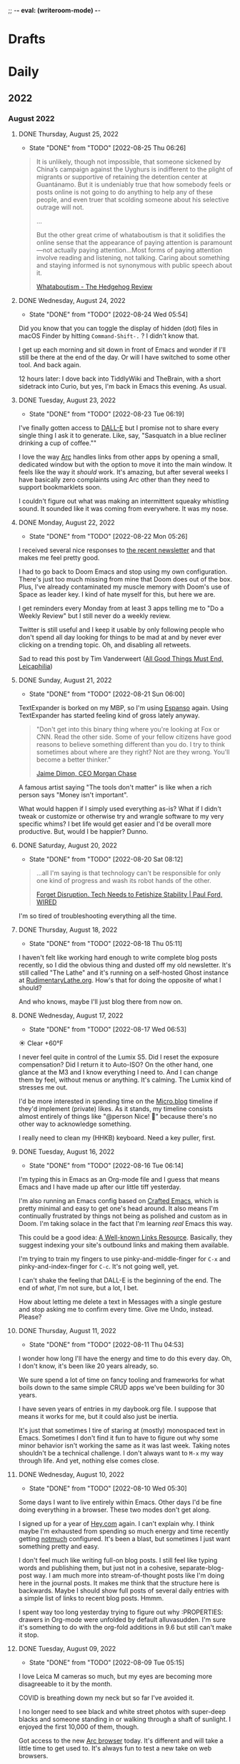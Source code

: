 ;; -*- eval: (writeroom-mode) -*-
#+hugo_base_dir: ../
#+hugo_section: ./
#+hugo_weight: nil
#+hugo_auto_set_lastmod: t
#+hugo_front_matter_key_replace: description>summary author>nil
#+author: Jack
#+startup: fold hidedrawers hidestars indent
#+options: broken-links:t d:t
#+todo: TODO(t) | DONE(d!)
#+macro: mark @@html:<mark>$1</mark>@@
#+macro: fig @@html:{{< figure src="$1" caption="$2" >}}@@
#+macro: img @@html:{{< figure src="$1" caption="$2" >}}@@

* Drafts
* Daily
** 2022
:PROPERTIES:
:EXPORT_HUGO_SECTION: journal/2022
:END:

*** August 2022
**** DONE Thursday, August 25, 2022
CLOSED: [2022-08-25 Thu 06:26]
:PROPERTIES:
:EXPORT_FILE_NAME: index
:EXPORT_HUGO_BUNDLE: 2022-08-25-Thursday
:EXPORT_HUGO_SLUG: 2022-08-25
:END:
:LOGBOOK:
- State "DONE"       from "TODO"       [2022-08-25 Thu 06:26]
:END:

#+begin_quote
It is unlikely, though not impossible, that someone sickened by China’s campaign against the Uyghurs is indifferent to the plight of migrants or supportive of retaining the detention center at Guantánamo. But it is undeniably true that how somebody feels or posts online is not going to do anything to help any of these people, and even truer that scolding someone about his selective outrage will not.

...

But the other great crime of whataboutism is that it solidifies the online sense that the appearance of paying attention is paramount—not actually paying attention...Most forms of paying attention involve reading and listening, not talking. Caring about something and staying informed is not synonymous with public speech about it.

[[https://hedgehogreview.com/issues/the-use-and-abuse-of-history/articles/whataboutism][Whataboutism - The Hedgehog Review]]
#+end_quote

**** DONE Wednesday, August 24, 2022
CLOSED: [2022-08-24 Wed 05:54]
:PROPERTIES:
:EXPORT_FILE_NAME: index
:EXPORT_HUGO_BUNDLE: 2022-08-24-Wednesday
:EXPORT_HUGO_SLUG: 2022-08-24
:END:
:LOGBOOK:
- State "DONE"       from "TODO"       [2022-08-24 Wed 05:54]
:END:

Did you know that you can toggle the display of hidden (dot) files in macOS Finder by hitting =Command-Shift-.= ? I didn't know that.

I get up each morning and sit down in front of Emacs and wonder if I'll still be there at the end of the day. Or will I have switched to some other tool. And back again.

12 hours later: I dove back into TiddlyWiki and TheBrain, with a short sidetrack into Curio, but yes, I'm back in Emacs this evening. As usual.
**** DONE Tuesday, August 23, 2022
CLOSED: [2022-08-23 Tue 06:19]
:PROPERTIES:
:EXPORT_FILE_NAME: index
:EXPORT_HUGO_BUNDLE: 2022-08-23-Tuesday
:EXPORT_HUGO_SLUG: 2022-08-23
:END:
:LOGBOOK:
- State "DONE"       from "TODO"       [2022-08-23 Tue 06:19]
:END:

I've finally gotten access to [[https://openai.com/dall-e-2/][DALL-E]] but I promise not to share every single thing I ask it to generate. Like, say, "Sasquatch in a blue recliner drinking a cup of coffee.""

I love the way [[https://thebrowser.company/][Arc]] handles links from other apps by opening a small, dedicated window but with the option to move it into the main window. It feels like the way it /should/ work. It's amazing, but after several weeks I have basically zero complaints using Arc other than they need to support bookmarklets soon.

I couldn't figure out what was making an intermittent squeaky whistling sound. It sounded like it was coming from everywhere. It was my nose.

**** DONE Monday, August 22, 2022
CLOSED: [2022-08-22 Mon 05:26]
:PROPERTIES:
:EXPORT_FILE_NAME: index
:EXPORT_HUGO_BUNDLE: 2022-08-22-Monday
:EXPORT_HUGO_SLUG: 2022-08-22
:END:
:LOGBOOK:
- State "DONE"       from "TODO"       [2022-08-22 Mon 05:26]
:END:

I received several nice responses to [[https://rudimentarylathe.org/2022/the-lathe-saturday-august-20-2022/][the recent newsletter]] and that makes me feel pretty good.

I had to go back to Doom Emacs and stop using my own configuration. There's just too much missing from mine that Doom does out of the box. Plus, I've already contaminated my muscle memory with Doom's use of Space as leader key. I kind of hate myself for this, but here we are.

I get reminders every Monday from at least 3 apps telling me to "Do a Weekly Review" but I still never do a weekly review.

Twitter is still useful and I keep it usable by only following people who don't spend all day looking for things to be mad at and by never ever clicking on a trending topic. Oh, and disabling all retweets.

Sad to read this post by Tim Vanderweert ([[http://leicaphilia.com/all-good-things-must-end/][All Good Things Must End, Leicaphilia]])

**** DONE Sunday, August 21, 2022
CLOSED: [2022-08-21 Sun 06:00]
:PROPERTIES:
:EXPORT_FILE_NAME: index
:EXPORT_HUGO_BUNDLE: 2022-08-21-Sunday
:EXPORT_HUGO_SLUG: 2022-08-21
:END:
:LOGBOOK:
- State "DONE"       from "TODO"       [2022-08-21 Sun 06:00]
:END:

TextExpander is borked on my MBP, so I'm using [[https://espanso.org/][Espanso]] again. Using TextExpander has started feeling kind of gross lately anyway.

#+begin_quote
"Don't get into this binary thing where you're looking at Fox or CNN. Read the other side. Some of your fellow citizens have good reasons to believe something different than you do. I try to think sometimes about where are they right? Not are they wrong. You'll become a better thinker."

[[https://finance.yahoo.com/news/jamie-dimon-sounds-off-morning-brief-110044236.html][Jaime Dimon, CEO Morgan Chase]]
#+end_quote

A famous artist saying "The tools don't matter" is like when a rich person says "Money isn't important".

What would happen if I simply used everything as-is? What if I didn't tweak or customize or otherwise try and wrangle software to my very specific whims? I bet life would get easier and I'd be overall more productive. But, would I be happier? Dunno.

**** DONE Saturday, August 20, 2022
CLOSED: [2022-08-20 Sat 08:12]
:PROPERTIES:
:EXPORT_FILE_NAME: index
:EXPORT_HUGO_BUNDLE: 2022-08-20-Saturday
:EXPORT_HUGO_SLUG: 2022-08-20
:END:
:LOGBOOK:
- State "DONE"       from "TODO"       [2022-08-20 Sat 08:12]
:END:

#+begin_quote
...all I'm saying is that technology can't be responsible for only one kind of progress and wash its robot hands of the other.

[[https://www.wired.com/story/forget-disruption-tech-fetishize-stability/][Forget Disruption. Tech Needs to Fetishize Stability | Paul Ford, WIRED]]
#+end_quote

I'm so tired of troubleshooting everything all the time.

**** DONE Thursday, August 18, 2022
CLOSED: [2022-08-18 Thu 05:11]
:PROPERTIES:
:EXPORT_FILE_NAME: index
:EXPORT_HUGO_BUNDLE: 2022-08-18-Thursday
:EXPORT_HUGO_SLUG: 2022-08-18
:END:
:LOGBOOK:
- State "DONE"       from "TODO"       [2022-08-18 Thu 05:11]
:END:

I haven't felt like working hard enough to write complete blog posts recently, so I did the obvious thing and dusted off my old newsletter. It's still called "The Lathe" and it's running on a self-hosted Ghost instance at [[https://rudimentarylathe.org][RudimentaryLathe.org]]. How's that for doing the opposite of what I should?

And who knows, maybe I'll just blog there from now on.

**** DONE Wednesday, August 17, 2022
CLOSED: [2022-08-17 Wed 06:53]
:PROPERTIES:
:EXPORT_FILE_NAME: index
:EXPORT_HUGO_BUNDLE: 2022-08-17-Wednesday
:EXPORT_HUGO_SLUG: 2022-08-17
:END:
:LOGBOOK:
- State "DONE"       from "TODO"       [2022-08-17 Wed 06:53]
:END:
☀️   Clear +60°F

I never feel quite in control of the Lumix S5. Did I reset the exposure compensation? Did I return it to Auto-ISO? On the other hand, one glance at the M3 and I know everything I need to. And I can change them by feel, without menus or anything. It's calming. The Lumix kind of stresses me out.

I'd be more interested in spending time on the [[https://micro.blog][Micro.blog]] timeline if they'd implement (private) likes. As it stands, my timeline consists almost entirely of things like "@person Nice! 👏" because there's no other way to acknowledge something.

I really need to clean my (HHKB) keyboard. Need a key puller, first. 
**** DONE Tuesday, August 16, 2022
CLOSED: [2022-08-16 Tue 06:14]
:PROPERTIES:
:EXPORT_FILE_NAME: index
:EXPORT_HUGO_BUNDLE: 2022-08-16-Tuesday
:EXPORT_HUGO_SLUG: 2022-08-16
:END:
:LOGBOOK:
- State "DONE"       from "TODO"       [2022-08-16 Tue 06:14]
:END:

I'm typing this in Emacs as an Org-mode file and I guess that means Emacs and I have made up after our little tiff yesterday.

I'm also running an Emacs config based on [[https://github.com/SystemCrafters/crafted-emacs][Crafted Emacs]], which is pretty minimal and easy to get one's head around. It also means I'm continually frustrated by things not being as polished and custom as in Doom. I'm taking solace in the fact that I'm learning /real/ Emacs this way.

This could be a good idea: [[https://blog.jim-nielsen.com/2022/well-known-links-resource/][A Well-known Links Resource]]. Basically, they suggest indexing your site's outbound links and making them available.

I'm trying to train my fingers to use pinky-and-middle-finger for =C-x= and pinky-and-index-finger for =C-c=. It's not going well, yet.

I can't shake the feeling that DALL-E is the beginning of the end. The end of /what/, I'm not sure, but a lot, I bet.


How about letting me delete a text in Messages with a single gesture and stop asking me to confirm every time. Give me Undo, instead. Please?


**** DONE Thursday, August 11, 2022
CLOSED: [2022-08-11 Thu 04:53]
:PROPERTIES:
:EXPORT_FILE_NAME: index
:EXPORT_HUGO_BUNDLE: 2022-08-11-Thursday
:EXPORT_HUGO_SLUG: 2022-08-11
:END:
:LOGBOOK:
- State "DONE"       from "TODO"       [2022-08-11 Thu 04:53]
:END:

I wonder how long I'll have the energy and time to do this every day. Oh, I don't know, it's been like 20 years already, so.

We sure spend a lot of time on fancy tooling and frameworks for what boils down to the same simple CRUD apps we've been building for 30 years.

I have seven years of entries in my daybook.org file. I suppose that means it works for me, but it could also just be inertia.

It's just that sometimes I tire of staring at (mostly) monospaced text in Emacs. Sometimes I don't find it fun to have to figure out why some minor behavior isn't working the same as it was last week. Taking notes shouldn't be a technical challenge. I don't always want to =M-x= my way through life. And yet, nothing else comes close.

**** DONE Wednesday, August 10, 2022
CLOSED: [2022-08-10 Wed 05:30]
:PROPERTIES:
:EXPORT_FILE_NAME: index
:EXPORT_HUGO_BUNDLE: 2022-08-10-Wednesday
:EXPORT_HUGO_SLUG: 2022-08-10
:END:
:LOGBOOK:
- State "DONE"       from "TODO"       [2022-08-10 Wed 05:30]
:END:

Some days I want to live entirely within Emacs. Other days I'd be fine doing everything in a browser. These two modes don't get along.

I signed up for a year of [[https://hey.com][Hey.com]] again. I can't explain why. I think maybe I'm exhausted from spending so much energy and time recently getting [[https://notmuchmail.org/][notmuch]] configured. It's been a blast, but sometimes I just want something pretty and easy.

I don't feel much like writing full-on blog posts. I still feel like typing words and publishing them, but just not in a cohesive, separate-blog-post way. I am much more into stream-of-thought posts like I'm doing here in the journal posts. It makes me think that the structure here is backwards. Maybe I should show full posts of several daily entries with a simple list of links to recent blog posts. Hmmm.

I spent way too long yesterday trying to figure out why :PROPERTIES: drawers in Org-mode were unfolded by default alluvasudden. I'm sure it's something to do with the org-fold additions in 9.6 but still can't make it stop.
**** DONE Tuesday, August 09, 2022
CLOSED: [2022-08-09 Tue 05:15]
:PROPERTIES:
:EXPORT_FILE_NAME: index
:EXPORT_HUGO_BUNDLE: 2022-08-09-Tuesday
:EXPORT_HUGO_SLUG: 2022-08-09
:END:
:LOGBOOK:
- State "DONE"       from "TODO"       [2022-08-09 Tue 05:15]
:END:

I love Leica M cameras so much, but my eyes are becoming more disagreeable to it by the month.

COVID is breathing down my neck but so far I've avoided it.

I no longer need to see black and white street photos with super-deep blacks and someone standing in or walking through a shaft of sunlight. I enjoyed the first 10,000 of them, though.

Got access to the new [[https://thebrowser.company][Arc browser]] today. It's different and will take a little time to get used to. It's always fun to test a new take on web browsers.
**** DONE Monday, August 08, 2022
CLOSED: [2022-08-08 Mon 08:51]
:PROPERTIES:
:EXPORT_FILE_NAME: index
:EXPORT_HUGO_BUNDLE: 2022-08-08-Monday
:EXPORT_HUGO_SLUG: 2022-08-08
:END:
:LOGBOOK:
- State "DONE"       from "TODO"       [2022-08-08 Mon 08:51]
:END:

I was looking for something that I would have written while using org-roam so I re-enabled org-roam in my config and went looking. I was sidetracked immediately because the org-roam results buffer was showing links in their raw form and it was distracting. After an hour of digging, testing other versions, etc, I found [[https://org-roam.discourse.group/t/org-roam-backlinks-appearing-with-id/2716/5?u=jbaty][this comment]] which pointed to a fix (e.g. =(setq org-fold-core-style “overlays”)=, added in org 9.6). Happy to have that fixed, but the adventure reinforced that I'm probably better off staying in [[https://protesilaos.com/emacs/denote][Denote]] for my notes.

I described the new Elvis biopic as "Everything Elvis All at Once". It was too much of everything and not enough content. Someone said it was more like a 2-hour movie trailer and I think that nails it.

**** DONE Sunday, August 07, 2022
CLOSED: [2022-08-07 Sun 05:17]
:PROPERTIES:
:EXPORT_FILE_NAME: index
:EXPORT_HUGO_BUNDLE: 2022-08-07-Sunday
:EXPORT_HUGO_SLUG: 2022-08-07
:END:
:LOGBOOK:
- State "DONE"       from "TODO"       [2022-08-07 Sun 05:17]
:END:

Every page in my notebook offers such potential.

#+begin_quote
I find that many of my favourite lyrics are those that I do not fully understand. They seem to exist in a world of their own – in a place of potentiality, adjacent to meaning. The words feel authentic or true, but remain mysterious, as if a greater truth lies just beyond our understanding. I see this, not just within a song, but within life itself, where awe and wonder live in the tension between what we understand and what we do not understand.

[[https://www.theredhandfiles.com/my-favourite-lyrics/][Nick Cave - The Red Hand Files - Issue #202]]
#+end_quote

I feel this way about photographs.

Years ago I paid $500 for a "lifetime" subscription to [[https://roonlabs.com][Roon]] and I couldn't be happier. Around that time I also paid $500 for the "True Believer" 5-year subscription to [[https://roamresearch.com][Roam]] and I wish I hadn't.

I went back to reprocess a Canon RAW file from 2014. I opened the file in Capture One and hit "Auto" and it looked beautiful, rich, and correct. I did the same in Lightroom Classic and it looked boring and pale. I know that I can always get nearly the same output in both apps if I work hard enough, but getting results I like immediately out of C1 is a feature hard to ignore.

I've replaced Cusdis comments here with a simple email link. Emails are forever and it removes the performative nature of public comments.

They: "So, tell me about your photographic work." \\
Me: "Oh, it's mostly just test images after getting new camera gear."

So, I'm basically now using Capture One for digital photos and Lightroom Classic/Photoshop for film. Sigh.

**** DONE Saturday, August 06, 2022
CLOSED: [2022-08-06 Sat 04:41]
:PROPERTIES:
:EXPORT_FILE_NAME: index
:EXPORT_HUGO_BUNDLE: 2022-08-06-Saturday
:EXPORT_HUGO_SLUG: 2022-08-06
:END:
:LOGBOOK:
- State "DONE"       from "TODO"       [2022-08-06 Sat 04:41]
:END:

I have got to find a way to get more sleep. According to Autosleep, I've been averaging around five and a half hours. I need seven.

There's been nothing much happening over at [[https://wiki.baty.net][the wiki]]. I don't know what to do about that. My daily notes are here on baty.net and the rest of my notes have been in Denote/Org mode. Writing topic notes publicly was perhaps too performative, but it was also motivating for me. I'm sure I took better notes in public. Still mulling this over.

I suppose I should write an actual blog post about moving my email from Mu4e to Notmuch, but I don't feel like it. I mean, the gist of it would be simply "Hey, I moved my email from Mu4e to Notmuch!" with a few unhelpful paragraphs about why. Can't I just mention it here and move on?

Yesterday I was all fired up about my new email setup. I was nerding out with Emacs and having a ball. Today, it all feels like too much work and I almost miss my Hey.com account.

There's a nice-looking resume template in LaTeX I wanted to try, but the example I found involved pulling down a Docker image first and jesus christ how did we get here.
**** DONE Friday, August 05, 2022
CLOSED: [2022-08-05 Fri 04:58]
:PROPERTIES:
:EXPORT_FILE_NAME: index
:EXPORT_HUGO_BUNDLE: 2022-08-05-Friday
:EXPORT_HUGO_SLUG: 2022-08-05
:END:
:LOGBOOK:
- State "DONE"       from "TODO"       [2022-08-05 Fri 04:58]
:END:

Feeling the Poloaroid today. Part of me wants to order a shitload of Polaroid film, as expensive and unpredictable as it is, and just shoot.

A great thing about shooting Polaroid film is that once you've pressed the button, you're done with that photo. There's nothing left to do but grab a pen and write a caption on it, and even that's optional.

Amazon bought Roomba. I wonder if this means that I'll be able to buy a Roomba for $69 in exchange for sending Amazon a detailed map of my house.

The thing I miss most about work is when a meeting gets canceled.

Safari is flaking out on me in Ventura public beta 2.

**** DONE Thursday, August 04, 2022
CLOSED: [2022-08-04 Thu 05:00]
:PROPERTIES:
:EXPORT_FILE_NAME: index
:EXPORT_HUGO_BUNDLE: 2022-08-04-Thursday
:EXPORT_HUGO_SLUG: 2022-08-04
:END:
:LOGBOOK:
- State "DONE"       from "TODO"       [2022-08-04 Thu 05:00]
:END:

I've spent time the past two days moving my email management in Emacs from Mu4e to Notmuch. I should jot down some of the details but I don't have the energy for that yet.

I'm trying to decide what to include in the main RSS feed here.

Have you any idea how many hours I've spent in pursuit of saving myself a handful of keystrokes?

Does it feel like we're in the final days of peak TV? It's sad.

**** DONE Wednesday, August 03, 2022
CLOSED: [2022-08-03 Wed 06:09]
:PROPERTIES:
:EXPORT_FILE_NAME: index
:EXPORT_HUGO_BUNDLE: 2022-08-03-Wednesday
:EXPORT_HUGO_SLUG: 2022-08-03
:END:
:LOGBOOK:
- State "DONE"       from "TODO"       [2022-08-03 Wed 06:09]
:END:

#+begin_quote
...don't believe in the hype of magical exominds or second brains that do the work on your behalf—maximise the potential of the one mind you have and the rest will follow from there.

[[https://protesilaos.com/emacs/dotemacs#h:a196812e-1644-4536-84ba-687366867def][GNU Emacs integrated computing environment | Protesilaos Stavrou]]
#+end_quote

Fountain pen humor?: "Ima post a cap on your ass!". ... anyone?

**** DONE Tuesday, August 02, 2022
CLOSED: [2022-08-02 Tue 10:30]
:PROPERTIES:
:EXPORT_FILE_NAME: index
:EXPORT_HUGO_BUNDLE: 2022-08-02-Tuesday
:EXPORT_HUGO_SLUG: 2022-08-02
:END:
:LOGBOOK:
- State "DONE"       from "TODO"       [2022-08-02 Tue 10:30]
:END:

I've spent the morning learning how to use [[https://notmuchmail.org/][notmuch]] in Emacs. It's quite different from Mu4e, but uses many of the same parts (mbsync, xapian, smtpmail, etc.). Notmuch relies almost entirely on tagging and doesn't touch my emails. This is nice because I don't fear sync issue, but is troublesome because the tags aren't reflected on the server. Still putzing with it.

Comments are back. I'm still using [[https://cusdis.com/][Cusdis - Lightweight, privacy-first, open-source comment system]].

[[https://tiddlywiki.com/#Release%205.2.3][TiddlyWiki 5.2.3]] has been released. I know I've been neglecting [[https://wiki.baty.net][my wiki]] but I upgraded anyway.

**** DONE Monday, August 01, 2022 :Gear:
CLOSED: [2022-08-01 Mon 05:50]
:PROPERTIES:
:EXPORT_FILE_NAME: index
:EXPORT_HUGO_BUNDLE: 2022-08-01-Monday
:EXPORT_HUGO_SLUG: 2022-08-01
:END:
:LOGBOOK:
- State "DONE"       from "TODO"       [2022-08-01 Mon 05:50]
:END:

Well, I sold the Leica M10-R. Now what?

I renewed my omg.lol profile: [[https://omg.lol/jbaty][omg.lol/jbaty]]. I don't know what it's for, but I'll get it updated anyway. It's five bucks a year, so not a difficult decision.

I've added this blog's [[https://baty.net/index.xml][RSS feed]] to [[https://micro.blog][Micro.blog]] so blog posts here will cross-post to Micro.blog. I'm not sure whether I'll include the posts on the main page here. They're included for now as "status" posts. Maybe I'll create a separate page and feed just for those. Also, I don't yet know what "those" means.

*** July 2022
**** DONE Sunday, July 31, 2022
CLOSED: [2022-07-31 Sun 08:29]
:PROPERTIES:
:EXPORT_FILE_NAME: index
:EXPORT_HUGO_BUNDLE: 2022-07-31-Sunday
:EXPORT_HUGO_SLUG: 2022-07-31
:END:
:LOGBOOK:
- State "DONE"       from "TODO"       [2022-07-31 Sun 08:29]
:END:

Paul Ford, genius or madman?:

#+begin_quote
A big problem I had was where to put my stuff. I tried different databases, folder structures, private websites, cloud drives, and desktop search tools. The key, finally, was to turn nearly everything in my life into emails. All my calendar entries, essay drafts, tweets—I wrote programs that turned them into gigs and gigs of emails. Emails are horrible, messy, swollen, decrepit forms of data, but they are understood by everything everywhere. You can lard them with attachments. You can tag them. You can add any amount of metadata to them and synchronize them with servers. They suck, but they work. No higher praise.

[[https://www.wired.com/story/i-finally-reached-computing-nirvana-what-was-it-all-for/][I Finally Reached Computing Nirvana. What Was It All For?, Paul Ford]]
#+end_quote

...also, I feel seen...

#+begin_quote
You'd think there'd be at least five new me's by now, given how often I've vowed to become better. But no. I've been writing about configuring my text editor since 1996

[[https://www.wired.com/story/i-finally-reached-computing-nirvana-what-was-it-all-for/][ibid]]
#+end_quote

Sonofa: [[https://beamapp.co/][Meet the bright web – beam]]

**** DONE Saturday, July 30, 2022
CLOSED: [2022-07-30 Sat 04:26]
:PROPERTIES:
:EXPORT_FILE_NAME: index
:EXPORT_HUGO_BUNDLE: 2022-07-30-Saturday
:EXPORT_HUGO_SLUG: 2022-07-30
:END:
:LOGBOOK:
- State "DONE"       from "TODO"       [2022-07-30 Sat 04:26]
:END:

Spent a day at the beach for the first time this summer. It was a perfect day, and a wonderful place to read. I took some photos with the little Stylus Epic, but there wasn't much interesting. Of course I did end up with at least [[/photo/2022/20220730-from-the-beach/][one self-portrait]].

The [[https://protesilaos.com/emacs/modus-themes][modus themes]] for Emacs are the only ones I've found that properly set faces for Org-mode drawers to a monospaced font even in buffers set to use variable-width fonts. Most themes catch things like =:CLOSED:= and =:SCHEDULED:= but miss =:PROPERTIES:=.

I summarized how I added search to baty.net: [[https://baty.net/2022/searching-this-site-using-pagefind/][Searching this site using Pagefind | Jack Baty]]

**** DONE Friday, July 29, 2022
CLOSED: [2022-07-29 Fri 04:41]
:PROPERTIES:
:EXPORT_FILE_NAME: index
:EXPORT_HUGO_BUNDLE: 2022-07-29-Friday
:EXPORT_HUGO_SLUG: 2022-07-29
:END:
:LOGBOOK:
- State "DONE"       from "TODO"       [2022-07-29 Fri 04:41]
:END:

Rather than using Org-mode and ox-hugo to generate today's journal, I used Hugo's built-in command, so... =hugo new /2022/2022-07-29-Friday/index.md= ...and here we are. I don't know whether I'll continue to do this, but I do like that there's one fewer layer between what I'm typing and what shows up on the blog. I love writing Org-mode files using Emacs, but sometimes it's fun to use whichever Markdown editor I'm in the mood for. This morning, that editor is [[https://www.barebones.com/products/bbedit/][BBEdit]].

Maybe I can replace Algolia for search here soon: [[https://pagefind.app/][Pagefind]] looks like just the ticket. (via [[https://www.brycewray.com/posts/2022/07/pagefind-quite-find-site-search/][Pagefind is quite a find for site search | BryceWray.com]]). **::One hour later::** I've implemented Pagefind here. It's on the new [[/searc/][Search page]].

I'm becoming serious about selling the M10-R. I've so far refused a few offers because they were too low. I am more likely to negotiate, now.

I'm going to the lakeshore today and decided to take only the Olympus Stylus Epic loaded with TMAX 100. It's been acting flakey lately so this will be a good test.
**** DONE Thursday, July 28, 2022
CLOSED: [2022-07-28 Thu 06:02]
:PROPERTIES:
:EXPORT_HUGO_BUNDLE: 2022-07-28-Thursday
:EXPORT_FILE_NAME: index
:EXPORT_HUGO_SLUG: 2022-07-28
:END:
:LOGBOOK:
- State "DONE"       from "TODO"       [2022-07-28 Thu 06:02]
:END:

I hadn't planned on doing much customization to the new theme here, but I really wanted to keep my daily journal posts, so here we are. I had to add a "journal" post type and supporting templates so that the most recent entry is displayed on the home page and the entire entry is shown rather than just the summary. Hugo templates are tricky, but I'm getting the hang of them.

I'm starting to enjoy having the Lumix S5 around. Zoom, macro, and auto-focus are handy.

After hearing rumors that Meta is going to raise the price of the Quest 2 by $100 in August, I ordered one. I'll give my dad my original Quest. Maybe we'll fish or play golf together.

I may try including a "featured image" for these journal posts, just to help make things prettier. Not sure I'll be able to keep it up every day, but let's try. Today's featured image is a macro of a new coral I added to the aquarium yesterday.

I wanted to test scanning large format negatives with the S5. Rather than digging out an old negative, I shot a few new ones. They are self-portraits, of course. [[https://baty.net/2022/a-couple-4x5-self-portraits/][A couple 4x5 self-portraits | Jack Baty]]

**** DONE Tuesday, July 26, 2022
CLOSED: [2022-07-26 Tue 05:04]
:PROPERTIES:
:EXPORT_FILE_NAME: 2022-07-26-Tuesday
:EXPORT_HUGO_SLUG: 2022-07-26
:EXPORT_HUGO_CUSTOM_FRONT_MATTER: :weather "☀️ Clear +57°F"
:END:
:LOGBOOK:
- State "DONE"       from "TODO"       [2022-07-26 Tue 05:04]
:END:

I'm 58 years old today.

Phil knows what it's like to [[https://youneedastereo.com/#2022-07-24%20where%20to%20put%20and%20keep%20info][waffle on how notes should work]].

**** DONE Monday, July 25, 2022
CLOSED: [2022-07-25 Mon 05:20]
:PROPERTIES:
:EXPORT_FILE_NAME: 2022-07-25-Monday
:EXPORT_HUGO_SLUG: 2022-07-25
:EXPORT_HUGO_CUSTOM_FRONT_MATTER: :weather "☀️ Clear +69°F "
:END:
:LOGBOOK:
- State "DONE"       from "TODO"       [2022-07-25 Mon 05:20]
:END:

I almost forgot I switched back to Hugo yesterday. Hi! 👋.

Sure, iPhones are capable of taking very nice photographs. This doesn't mean I want to use one myself.

For just a moment I was entertaining the idea of selling a Leica lens, the Summilux-M 35mm ASPH (FLE), to fund something else. Then I remembered my rule: "Never sell a Leica lens" because I've regretted doing so, several times. If I become desparate, fine, but otherwise, I'm keeping it.
**** DONE Sunday, July 24, 2022
CLOSED: [2022-07-24 Sun 05:26]
:PROPERTIES:
:EXPORT_FILE_NAME: 2022-07-24-Sunday
:EXPORT_HUGO_SLUG: 2022-07-24
:EXPORT_HUGO_CUSTOM_FRONT_MATTER: :weather "🌩  Rain with thunderstorm, mist, squalls +70°F "
:END:
:LOGBOOK:
- State "DONE"       from "TODO"       [2022-07-24 Sun 05:26]
:END:

Good morning. I just returned from my walk with Alice through quite the thunderstorm. Kind of exhilarating, but we’re soaked.

I’m sleepy, and it’s probably because I average less than six hours of sleep. Last night brought me four hours and fourteen minutes. I try going to bed early because Alice wakes up at around 4:00 am, but it feels silly to get in bed at 8:00 pm. Besides, I’m not done yet at 8:00, so it’s usually closer to 10:00. I wonder if this could explain my recent moroseness.

Using [[https://textexpander.com][TextExpander]] is starting to make me feel dirty for some reason. Maybe it's because their goals don't seem aligned with mine (see "Teams"). Also, while not inherently a bad thing, they recently took a bunch of investment money and that can make companies do things I don't approve of.

You may notice that I'm back in Hugo for the blog. There are times when convenience (ie WordPress) wins. But, I dislike /using/ WordPress and when that begins to wear on me, I crawl back to Hugo and Emacs with my tail between my legs. The following screenshot shows the way I prefer to work, so I'm back.

{{{img(/img/2022/20220724--emacs-hugo.png, Mmmm\, this is the way)}}}

I'm beginning to believe that keeping notes in tiny, single-thought "Zettelkastans" is not for me. When there are hundreds or thousands of small, separate notes, it requires software to tie things together. I'm inclined to use longer "topic journal" files for specific topics. And rather than linking to them in a "daily note", I add log entries to the bottom of the files themselves. No backlinks required.
**** DONE Wednesday, July 20, 2022
CLOSED: [2022-07-20 Wed 04:58]
:PROPERTIES:
:EXPORT_FILE_NAME: 2022-07-20-Wednesday
:EXPORT_HUGO_SLUG: 2022-07-20
:END:
:LOGBOOK:
- State "DONE"       from "TODO"       [2022-07-20 Wed 04:58]
:END:

“Tools for Thought” are a lie.

I made my {{{mark(Twitter and Instagram accounts private)}}} today.

I kind of hate WordPress, but I also think it’s the best overall solution for my blog. I’ll change my mind later, of course. Probably after losing my shit trying to live in Gutenberg all day writing this daily note. No one wants to live here.

{{{img(/img/2022/20220720--instax.jpg,, 50%)}}}

Many thousands of dollars to buy the best cameras and lenses and I end up making tiny Instax prints.

This looks super cool: [[https://xwmx.github.io/nb/][nb · command line and local web plain text note-taking, bookmarking, archiving, and knowledge base application]]

I was hoping to use [[https://redsweater.com/marsedit/][MarsEdit]] for editing these journal posts, but since I have the “Journal” category hidden using the “Ultimate Category Excluder” plugin, I can’t see them in MarsEdit. Guess the plugin hides them from xmlrpc too.

I’ve, almost unintentionally, replaced Org-roam with [[https://protesilaos.com/emacs/denote][Denote]]. Denote is simpler and I’m digging simple things lately.

**** DONE Friday, July 15, 2022
CLOSED: [2022-07-15 Fri 06:14]
:PROPERTIES:
:EXPORT_HUGO_BUNDLE: 2022-07-15-Friday
:EXPORT_FILE_NAME: index
:EXPORT_HUGO_SLUG: 2022-07-15
:EXPORT_HUGO_CUSTOM_FRONT_MATTER: :weather "⛅️ Partly cloudy +59°F"
:END:
:LOGBOOK:
- State "DONE"       from "TODO"       [2022-07-15 Fri 06:14]
:END:

I guess I just don't like dealing with WordPress. {{{mark(We're back in Hugo for baty.net)}}}.

**** DONE Thursday, July 14, 2022
CLOSED: [2022-07-14 Thu 05:34]
:PROPERTIES:
:EXPORT_HUGO_SLUG: 2022-07-14
:EXPORT_HUGO_BUNDLE: 2022-06-29-Wednesday
:EXPORT_FILE_NAME: index
:END:
⛅️  Partly cloudy +63°F

I ordered a bunch of {{{mark(paraphernalia around keeping index cards)}}}. I mean, I already /have/ a lot of it, but I ordered more: storage boxes, dividers, more cards, etc. This almost guarantees that I won't be using index cards in the future.

I've been testing [[https://www.dxo.com/dxo-photolab/][DxO PhotoLab 5]] and it's quite good. I used to love using "U-Point Technology" years ago in the old Nikon Capture NX app and it's fun to see how far it's come. But it's not U-Point or "Smart Lighting" that draws me to it. It's the lens profiles and the completely amazing DeepPRIME noise reduction. It's like having at least two additional stops available. I may end up buying [[https://www.dxo.com/dxo-pureraw/][DxO PureRAW]] so I can have just the good bits of PhotoLab as a plugin.

**** DONE Wednesday, July 13, 2022
CLOSED: [2022-07-13 Wed 05:55]
:PROPERTIES:
:EXPORT_FILE_NAME: 2022-07-13-Wednesday
:EXPORT_HUGO_SLUG: 2022-07-13
:END:
[[https://coachtony.medium.com/hello-medium-readers-authors-editors-and-publishers-65bb728de2d8][Hello Medium readers, authors, editors and publishers | by Tony Stubblebine]]. I still kind of root for [[https://medium.com][Medium]]. It seems that Stubblebine is pretty well-liked by people I like, so that's encouraging. Who knows, maybe I'll go back to cross-posting there.

I don't know if I should think of [[https://glass.photo/jbaty][Glass]] as a social network or portfolio.

I {{{mark(withdrew the M10-R listing)}}} again, after re-listing (again) it a couple days ago.

Complexity is OK as long as it's hidden, remains hidden, and never fails. Those three things are almost never true at the same time for long.
**** DONE Tuesday, July 12, 2022
CLOSED: [2022-07-12 Tue 05:59]
:PROPERTIES:
:EXPORT_FILE_NAME: 2022-07-12-Tuesday
:EXPORT_HUGO_SLUG: 2022-07-12
:END:

There's a point at which "content creators" {{{mark(go from sharing stuff to selling stuff)}}} and it's around that point that I lose interest.

Installed the {{{mark(Ventura public beta)}}} on my MBP. I assume things will start breaking soon.

Reef tank update: {{{mark(3 fish and 3 corals)}}}. We now have the black Clownfish, a Bi-color Blenny, and a Royal Gramma. The corals are all soft corals for now while I dip my toes in. Two of the three are doing well. Not sure about the third.

#+caption: Reef tank on July 12, 2022
[[/img/2022/20220712-tank.jpg]]

One of the last things I need is a "Weekly TextExpander Report"

**** DONE Monday, July 11, 2022
CLOSED: [2022-07-11 Mon 05:46]
:PROPERTIES:
:EXPORT_FILE_NAME: 2022-07-11-Monday
:EXPORT_HUGO_SLUG: 2022-07-11
:END:

Quick! Throw me the keys!

#+begin_quote
Instead, Joe Pera is like stepping out on a break from work, taking a deep breath, and having a stranger say to you, “Nice out, isn’t it?” You register this as an intrusion, an annoying solicitation for conversation, before noticing that it is, indeed, nice out. It doesn’t change your life, but then again it doesn’t need to. These moments accrete and build into something resembling a life of intention and curiosity. That’s the hope anyway. That’s what Joe Pera Talks With You is like.

[[https://www.gawker.com/culture/rip-joe-pera-talks-with-you][R.I.P. 'Joe Pera Talks With You']]
#+end_quote

"Joe Pera Talks With You" is (was) one of the greatest things on television. I hope it comes back.
**** DONE Sunday, July 10, 2022
CLOSED: [2022-07-10 Sun 05:37]
:PROPERTIES:
:EXPORT_FILE_NAME: 2022-07-10-Sunday
:EXPORT_HUGO_SLUG: 2022-07-10
:END:

The fancier my to-do system, the less I get done.

"Reliability, above all else" --Smokey Yunick
**** DONE Saturday, July 09, 2022
CLOSED: [2022-07-09 Sat 05:49]
:PROPERTIES:
:EXPORT_FILE_NAME: 2022-07-09-Saturday
:EXPORT_HUGO_SLUG: 2022-07-09
:END:

I think it's time for YouTubers to {{{mark(calm down with the production values)}}}. I never trust a video that looks too good.

One thing I've noticed when using TheBrain is the tendency to {{{mark(get lost in the links)}}}. I become lost in thoughts, as it were. I find this to be both a blessing and curse for someone as easily distracted as me.

Fun fact about me: {{{mark(I almost always cry in museums)}}}.

Someone recently added me to a Twitter list named "{{{mark(Miscellaneous)}}}" and nothing could be more appropriate.

I wonder who cares more about which camera was used, {{{mark(film people or digital people)}}}? I swear it's a draw.

Burned through a roll of {{{mark(HP5 with the Nikon F100)}}} and every frame is in-focus and properly exposed and now I'm mad.
**** DONE Friday, July 08, 2022
CLOSED: [2022-07-08 Fri 05:43]
:PROPERTIES:
:EXPORT_FILE_NAME: 2022-07-08-Friday
:EXPORT_HUGO_SLUG: 2022-07-08
:END:

I'm trying a {{{mark(new WordPress theme)}}} on [[https://baty.net][baty.net]]. I was looking for something as lightweight as possible, without also being useless. I saw that [[https://andersnoren.se/][Anders Norén]] rewrote his Davis theme to take advantage of WordPress' new full-site editing features. It's called [[https://andersnoren.se/introducing-davis-blocks/][Davis Blocks]]. There are a few rough edges but I like how simple it is. I'll live with it for a minute to see how it feels. I still hate editing themes in WordPress, though.

It's time to go {{{mark(back to work)}}}. I wish I knew what I wanted to do. Any ideas?

New Post: [[https://baty.net/2022/my-first-salt-water-aquarium/][My first salt-water aquarium – Jack Baty]]
**** DONE Thursday, July 07, 2022
CLOSED: [2022-07-07 Thu 05:11]
:PROPERTIES:
:EXPORT_FILE_NAME: 2022-07-07-Thursday
:EXPORT_HUGO_SLUG: 2022-07-07
:END:

#+begin_quote
Consent-O-Matic is a browser extension that recognizes CMP (Consent Management Provider) pop-ups that have become ubiquitous on the web and automatically fills them out based on your preferences – even if you meet a dark pattern design.

[[https://consentomatic.au.dk/][Consent-O-Matic]]
#+end_quote

If something you're not sure about is considered "table stakes" maybe you're {{{mark(sitting at the wrong table)}}}.

Every day I wake up and {{{mark(decide to do things the opposite)}}} of the way I decided to do them yesterday.
**** DONE Wednesday, July 06, 2022
CLOSED: [2022-07-06 Wed 05:44]
:PROPERTIES:
:EXPORT_FILE_NAME: 2022-07-06-Wednesday
:EXPORT_HUGO_SLUG: 2022-07-06
:END:

I've given up on configuring my Emacs setup using [[https://github.com/SystemCrafters/rational-emacs][Rational Emacs]] and gone back to [[https://github.com/doomemacs/doomemacs][Doom]]. As much as building my own config interests me, I'll never in a million years get close to the level of refinement that Doom offers. I'm better off just riding along with a "bloated" framework and focusing on /using/ Emacs instead of playing with it.

No one gets to decide whether {{{mark(my subjects are "worthy")}}} of the cameras I use to photograph them.

LinkedIn is a {{{mark(hellhole of self-aggrandizement)}}} and ego stroking and I don't think I can participate.

[[https://grugbrain.dev/][The Grug Brained Developer]]. This Grug agrees.

[[https://github.com/rgcr/m-cli][rgcr/m-cli:  Swiss Army Knife for macOS]] looks worth checking out. (/ht [[http://bicycleforyourmind.com/quick_bites_008][macosguru]])

I was looking at Deno but Bun looks interesting, too: [[https://bun.sh/][Bun is a fast all-in-one JavaScript runtime]]

[[https://irreal.org/blog/?p=10649][Additional Emphasis Markers in Org Mode | Irreal]] Fancy! ([[https://emacsnotes.wordpress.com/2022/06/29/use-org-extra-emphasis-when-you-need-more-emphasis-markers-in-emacs-org-mode/][Linked article]]
)
**** DONE Tuesday, July 05, 2022
CLOSED: [2022-07-05 Tue 05:10]
:PROPERTIES:
:EXPORT_FILE_NAME: 2022-07-05-Tuesday
:EXPORT_HUGO_SLUG: 2022-07-05
:END:

I decided not to continue my [[https://feedbin.com/][Feedbin]] subscription. It has some nice features but [[https://netnewswire.com][NetNewsWire]] suits me just fine, for free.

Remember when [[https://baty.net/2022/c-x-c-c/][I quit using Emacs]]? Now alluvasuddin I'm toying with the
idea of going with a custom config again using [[https://github.com/systemcrafters/rational-emacs][Rational Emacs]]. Which is weird because one of the reasons I quit emacs was because I was tired of configuring things myself.
**** DONE Sunday, July 03, 2022 :ATTACH:
CLOSED: [2022-07-03 Sun 05:26]
:PROPERTIES:
:EXPORT_FILE_NAME: 2022-07-03-Sunday
:EXPORT_HUGO_SLUG: 2022-07-03
:END:

Let's face it, I prefer {{{mark(writing in Org-mode)}}}.

Thing is, I structure my system around {{{mark(tools that I'm interested in at the time)}}}. Since I'm always trying different tools, my systems change regularly and cannot be trusted 😀.

I'm thinking about {{{mark(how far in I should go with)}}} [[https://www.thebrain.com][TheBrain]]. I'm convinced that, long-term, TheBrain is a good, possibly the /best/, solution for extended memory and notes. I can jump into any project, topic, or event and immediately see everything related to that "thought". And this isn't driven only via random linking. TheBrain's "Plex" is created entirely from deliberate linking. It's not a cool-but-nearly-useless explosion of linked notes (see Obsidian). But, it's an app and not a nice, safe, comfortable folder full of plain text files.

Writing here feels like I'm {{{mark(standing on my porch quietly handing out pamphlets)}}}. This is better than social media which is more like me walking down the street yelling at everyone.

Someone said "He's godless" in a conversation and I felt I had to remind them that {{{mark(everyone is godless)}}}. Some just pretend otherwise.

"Backlinks"? More like "DistractionLinks" amirite?

Look what I got today. My first fish! 👇


#+attr_html: :width 800px
#+attr_org: :width 800px
[[file:~/sites/daily.baty.net/static/img/2022/20220703-clownfish.jpg]]
**** DONE Saturday, July 02, 2022
CLOSED: [2022-07-02 Sat 10:16]
:PROPERTIES:
:EXPORT_FILE_NAME: 2022-07-02-Saturday
:EXPORT_HUGO_SLUG: 2022-07-02
:END:

#+begin_quote
..  .the pressure to declare our feelings in public is turning us into gushing adolescents

[[https://www.wsj.com/articles/the-age-of-emotional-overstatement-11654874678?st=hc4viy2l1nbbfwy&reflink=desktopwebshare_permalink][The Age of Emotional Overstatement - WSJ]]
#+end_quote
**** DONE Friday, July 01, 2022
CLOSED: [2022-07-01 Fri 14:44]
:PROPERTIES:
:EXPORT_FILE_NAME: 2022-07-01-Friday
:EXPORT_HUGO_SLUG: 2022-07-01
:END:

I miss Emacs already. Don't tell [[https://baty.net/2022/c-x-c-c/][myself from three days ago]].

*** June 2022
**** DONE Wednesday, June 29, 2022
CLOSED: [2022-06-29 Wed 04:59]
:PROPERTIES:
:EXPORT_HUGO_BUNDLE: 2022-06-29-Wednesday
:EXPORT_FILE_NAME: index
:EXPORT_HUGO_SLUG: 2022-06-29
:EXPORT_HUGO_CUSTOM_FRONT_MATTER: :weather "☁️   Overcast +73°F"
:END:
:LOGBOOK:
- State "DONE"       from "TODO"       [2022-06-29 Wed 04:59]
:END:

[[https://vimhelp.org/version9.txt.html#new-9][Vim: version9.txt]]

I've been using [[https://cleanshot.com/][CleanShot X for Mac]] since 2020 and it remains a delightful and useful utility. It's one of my favorite apps.


**** DONE Tuesday, June 28, 2022
CLOSED: [2022-06-28 Tue 05:05]
:PROPERTIES:
:EXPORT_HUGO_BUNDLE: 2022-06-28-Tuesday
:EXPORT_FILE_NAME: index
:EXPORT_HUGO_SLUG: 2022-06-28
:EXPORT_HUGO_CUSTOM_FRONT_MATTER: :weather "☀️ Clear +50°F"
:END:
:LOGBOOK:
- State "DONE"       from "TODO"       [2022-06-28 Tue 05:05]
:END:

#+begin_quote
The other day I got out my can-opener and was opening a can of worms when I thought, What am I doing?!

Jack Handey, SNL
#+end_quote

☝️Me, every day.

One thing about [[https://www.thebrain.com][TheBrain]] is that its "knowledge graph" visualization isn’t just a clever side effect of linking (see [[https://obsidian.md][Obsidian]]). It's core to the way the app works.

[[https://www.captureone.com/en/products/capture-one-for-ipad][Capture One for iPad]] is out today. I've been using the beta. It's fine, not great. Wish it was free with my desktop license, but they want $5/month. One-way sync only so far. Still, I'm happy to see it.

I honestly don't know if using Emacs for everything should be considered keeping things simple or making them {{{mark(as complicated as possible)}}}.


**** DONE Monday, June 27, 2022
CLOSED: [2022-06-27 Mon 06:13]
:PROPERTIES:
:EXPORT_HUGO_BUNDLE: 2022-06-27-Monday
:EXPORT_FILE_NAME: index
:EXPORT_HUGO_SLUG: 2022-06-27
:EXPORT_HUGO_CUSTOM_FRONT_MATTER: :weather "☀️ Clear +58°F"
:END:
:LOGBOOK:
- State "DONE"       from "TODO"       [2022-06-27 Mon 06:13]
:END:

I love software. I just wish I didn't love so much of it. Today so far I love [[https://tiddlywiki.com][TiddlyWiki]], [[https://protesilaos.com/emacs/denote][Denote]], and [[https://www.thebrain.com][TheBrain]]. You see the overlap there, right? For example, I recorded that Denote 0.1.0 was released in Denote, TheBrain, and Org-roam. I'm nuts.

What does doing all this even get me? I'm {{{mark(not sure I have the energy for it)}}}. And I certainly don't need to be making it /harder/.

"He tells it like it is" = "I agree with everything he says"

So far, Robert Greene's [[https://www.goodreads.com/book/show/56756745-the-daily-laws][The Daily Laws]] reads more like a manual on How To Be an Asshole.

#+begin_quote
It is FULFILLING to spend a night vaguely irritated watching movie trailers on streaming services, unable to settle on anything, otherwise we wouldn’t invest so much of our time in it, and if only we could admit that to ourselves then we could factor out the guilt, experiencing it instead in a pure fashion. It is the same feeling as the rich have, being perpetually bored and cool, and the French. This is the closest you or I will get.

[[https://interconnected.org/home/2022/05/31/beat_saber][In which Beat Saber does odd things to my head (Interconnected)]]
#+end_quote

Abortion restrictions are against my religion.

I really want this to happen: [[https://i.pipedreamlabs.co/][Pipedream Labs - Underground Logistics.]]

[[https://protesilaos.com/codelog/2022-06-27-denote-0-1-0/][Emacs: denote version 0.1.0 | Protesilaos Stavrou]]. It's now stable and packaged. I'm digging it for "topic journals" so far.

**** DONE Sunday, June 26, 2022
CLOSED: [2022-06-26 Sun 05:48]
:PROPERTIES:
:EXPORT_HUGO_BUNDLE: 2022-06-26-Sunday
:EXPORT_FILE_NAME: index
:EXPORT_HUGO_SLUG: 2022-06-26
:EXPORT_HUGO_CUSTOM_FRONT_MATTER: :weather "☁️ Overcast +70°F"
:END:
:LOGBOOK:
- State "DONE"       from "TODO"       [2022-06-26 Sun 05:48]
:END:

I {{{mark(record the weather)}}} when each of these daily posts is created, but I'm not sure why. It's another one of those "that's a fun and clever thing to do" things that doesn't actually help anything. I guess as long as it's not getting in the way, but knowing that there are dependencies in my post creation macro and in the theme files worries me.

Everything I publish online is always {{{mark(one big draft)}}}. This is fine with me, as I prefer flying fast and loose, but I do sometimes wonder what all this is a draft /of/. "Dunno," is the answer.

Added a [[/changelog/][Changelog]] page here. I'll try to keep it updated.

I spent this morning migrating the theme from my CodeIt fork back to LoveIt. Post: [[https://baty.net/2022/loveit/][The LoveIt theme is back]]

**** DONE Saturday, June 25, 2022
CLOSED: [2022-06-25 Sat 05:21]
:PROPERTIES:
:EXPORT_HUGO_BUNDLE: 2022-06-25-Saturday
:EXPORT_FILE_NAME: index
:EXPORT_HUGO_SLUG: 2022-06-25
:EXPORT_HUGO_CUSTOM_FRONT_MATTER: :weather "☀️ Clear +67°F"
:END:
:LOGBOOK:
- State "DONE"       from "TODO"       [2022-06-25 Sat 05:21]
:END:

I don't feel like being here today. {{{mark(The world depresses me)}}}. The people in it depress me. I'm a middle aged white CIS male, which means I have little to worry about, personally, from our new reality. I'm privileged. I can't even imagine what the world must feel like for anyone /not/ like me. My heart breaks as I watch everything become darker for so many people.

I donate. I vote. I advocate with real people (meaning /not/ on social media). At some point I'll protest and it's looking more and more likely that, eventually, {{{mark(I'll fight)}}}.

In the meantime, writing random notes here about nothing important is therapy for me. You may think that I should {{{mark(shut up about trivial things)}}} in the aftermath of every horrific event in the world, but I disagree. Again, therapy. This for me not for you.

-----

[[https://protesilaos.com/emacs/denote][Denote]] is really coming along nicely.

I'm once again obsessed with [[https://www.thebrain.com][TheBrain]] and have moved most of my note-taking there. It really does offer a great balance between note-taking and linking and search and scale. The friction of where to put/link things is just high enough that I don't fall into the collect-everything trap. Makes it more useful over time.

I hate that using a Leica MP makes me feel {{{mark(smugly superior)}}} to your run-of-the-mill hipster with an M6. Especially since most of them are probably making better photos than I am.
**** DONE Friday, June 24, 2022
CLOSED: [2022-06-24 Fri 05:17]
:PROPERTIES:
:EXPORT_HUGO_BUNDLE: 2022-06-24-Friday
:EXPORT_FILE_NAME: index
:EXPORT_HUGO_SLUG: 2022-06-24
:EXPORT_HUGO_CUSTOM_FRONT_MATTER: :weather "☀️ Clear +59°F"
:END:
:LOGBOOK:
- State "DONE"       from "TODO"       [2022-06-24 Fri 05:17]
:END:

After my brief [[https://baty.net/2022/tmi/][existential crisis]] yesterday, Alex was kind enough to [[https://fondoftea.com/2022/06/23/][remind me why I do it this way]]. I feel better now, thanks.

I just logged into my just-in-case WordPress installation running at [[https://v8.baty.net][v8.baty.net]] and was bombarded by a {{{mark(half-dozen plugin messages begging for attention)}}} and feedback and asking that I "Upgrade to Premium!". Stop it. WordPress can do anything, but I don't like how it actually does much of it.

If I wanted to create a new blogging tool from scratch, I would probably build something very close to [[http://docserver.scripting.com/drummer/about.opml][what Drummer is]]. It's too bad I don't feel comfortable [[http://oldschool.scripting.com/jackbaty/][investing time in]] Drummer.

The {{{mark(bad guys keep winning)}}}. How are we letting this happen over and over?

**** DONE Thursday, June 23, 2022
CLOSED: [2022-06-23 Thu 05:35]
:PROPERTIES:
:EXPORT_HUGO_BUNDLE: 2022-06-23-Thursday
:EXPORT_FILE_NAME: index
:EXPORT_HUGO_SLUG: 2022-06-23
:EXPORT_HUGO_CUSTOM_FRONT_MATTER: :weather "☀️ Clear +63°F"
:END:
:LOGBOOK:
- State "DONE"       from "TODO"       [2022-06-23 Thu 05:35]
:END:

::crickets:: 🦗🦗🦗 (see [[/2022/tmi][TMI]])

I bought a new Apple Watch today. After
**** DONE Wednesday, June 22, 2022
CLOSED: [2022-06-22 Wed 04:46]
:PROPERTIES:
:EXPORT_HUGO_BUNDLE: 2022-06-22-Wednesday
:EXPORT_FILE_NAME: index
:EXPORT_HUGO_SLUG: 2022-06-22
:EXPORT_HUGO_CUSTOM_FRONT_MATTER: :weather "☀️ Clear +77°F"
:END:
:LOGBOOK:
- State "DONE"       from "TODO"       [2022-06-22 Wed 04:46]
:END:

{{{img(beach.jpg, Aug 1954 - Richard Baty)}}}

I'm sorry {{{mark(you won't be getting Stage Manager)}}} on your non-M1 device. To me, the expectations and outrage around this is a testament to how well Apple has managed the overall transition to Apple Silicon.

I like learning about things, but I tend to stop there.

I can't tell if everything is important to me or if nothing is.

#+begin_quote
The things I want to do are strange, simple, and unprofitable.

Paul Ford
#+end_quote

Hey Jack, don't you dare spend another {{{mark(entire day clicking links)}}} and hoping something captures your attention for more than ten seconds.

Yesterday I was {{{mark(100% back in Emacs/Finder/Browser)}}} mode for everything. This morning I reread my post, [[/2022/reset-to-defaults/][Reset to Defaults]] (from only /a month ago/) and now I'm re-thinking everything. Again. Sigh.

Still some of the best journaling advice I've seen: [[https://wutheringmights.tumblr.com/post/676144202419142656/i-always-have-to-give-to-advice-to-people-so-i][Hyrule Bitchstoria]]

I've noticed that I say "God fucking dammit!" out loud several times every day. That doesn't seem like a sign of someone who is emotionally healthy.

[[https://help.twitter.com/en/using-twitter/notes][How to read and share Notes | Twitter]]. No thanks. I don't want any more things that {{{mark(aren't blogs)}}}.

I love that [[https://feedbin.com/][Feedbin]] shows posts that have been updated and indicates the changes. That right there could make it worth a subscription.

#+begin_quote
[People] are far too present and familiar, their every move displayed on social media. That might make you relatable, but it also makes you seem just like everyone else.

Robert Greene
#+end_quote

... I feel seen.

**** DONE Tuesday, June 21, 2022
CLOSED: [2022-06-21 Tue 05:14]
:PROPERTIES:
:EXPORT_HUGO_BUNDLE: 2022-06-21-Tuesday
:EXPORT_FILE_NAME: index
:EXPORT_HUGO_SLUG: 2022-06-21
:EXPORT_HUGO_CUSTOM_FRONT_MATTER: :weather "☀️ Clear +70°F"
:END:
:LOGBOOK:
- State "DONE"       from "TODO"       [2022-06-21 Tue 05:14]
:END:

I spent some time tinkering with Bastian Bechtold's  [[https://github.com/bastibe/org-static-blog][org-static-blog]]. I was thinking I could use it for publishing some Org-mode notes. Since I already have [[https://notes.baty.net/][notes.baty.net]] being rendered with Hugo, I didn't see a need to switch. Clever package, though. Nice and simple.

[[https://www.reddit.com/r/emacs/comments/veesun/orgroam_is_absolutely_fantastic/][org-roam is absolutely fantastic! (Reddit)]]: Some good stuff here.

I get it, already, {{{mark(GPT-3 can make sentences)}}}. Is it really necessary to post every single one of them?

**** DONE Monday, June 20, 2022
CLOSED: [2022-06-20 Mon 05:26]
:PROPERTIES:
:EXPORT_HUGO_BUNDLE: 2022-06-20-Monday
:EXPORT_FILE_NAME: index
:EXPORT_HUGO_SLUG: 2022-06-20
:EXPORT_HUGO_CUSTOM_FRONT_MATTER: :weather "☀️ Clear +65°F"
:END:
:LOGBOOK:
- State "DONE"       from "TODO"       [2022-06-20 Mon 05:26]
:END:

As much as I like what [[https://hey.com][Hey email]] is doing, After two years with the service, I've decided to {{{mark(cancel my subscription)}}}.

Reminders go in Apple Reminders. {{{mark(Todo lists go in Org-mode)}}}.

Twenty years ago I would be so {{{mark(deep into AI and surrounding technologies)}}}. I'd know all the players and I'd be using it for cool new stuff and trying /everything/. I can't understand why today I simply don't care.

Whenever I'm looking at some script or utility and I see {{{mark(it's written in Ruby or Python)}}}, I can be pretty sure it's not going to work on my Mac.
**** DONE Sunday, June 19, 2022
CLOSED: [2022-06-19 Sun 05:34]
:PROPERTIES:
:EXPORT_HUGO_BUNDLE: 2022-06-19-Sunday
:EXPORT_FILE_NAME: index
:EXPORT_HUGO_SLUG: 2022-06-19
:EXPORT_HUGO_CUSTOM_FRONT_MATTER: :weather "☀️ Clear +56°F"
:END:
:LOGBOOK:
- State "DONE"       from "TODO"       [2022-06-19 Sun 05:34]
:END:

The {{{mark(bikes vs cars)}}} debate has descended into unreasonableness.

I haven't been in {{{mark(the mood for writing actual Blog Posts)}}} lately. I can't seem to muster the energy it takes to put together useful sentences or thoughts around a topic deserving of its own post. I much prefer just rambling about whatever I'm thinking about in these daily posts instead. There's no pressure. I don't have to think of a title. I don't have to create an outline or even be coherent, for the most part. It's freeing to just type about anything and everything and not have to worry about structure or categorization, etc. I hope you don't mind.

I ran into a {{{mark(fellow pen nerd)}}} at a party last night. We talked at length about inks and pens and papers and sizes and and and. It made me realize how few people I know, in real life, share my odd interests. I may need to join a club or two...if there are any.

YouTube is just a bunch of {{{mark(people trying to outscream each other)}}} for attention. If I had my way, they would ban custom video thumbnails.

Instead of {{{mark(going out and taking photos)}}} I think I'll sit at the computer and fart around with how I edit and manage them. Dummy.

[[https://www.newgrain.app/][Newgrain]] seems to be a film-photographer alternative to Instagram (and Glass?).
**** DONE Saturday, June 18, 2022
CLOSED: [2022-06-18 Sat 04:51]
:PROPERTIES:
:EXPORT_HUGO_BUNDLE: 2022-06-18-Saturday
:EXPORT_FILE_NAME: index
:EXPORT_HUGO_SLUG: 2022-06-18
:EXPORT_HUGO_CUSTOM_FRONT_MATTER: :weather "☀️ Clear +56°F "
:END:
:LOGBOOK:
- State "DONE"       from "TODO"       [2022-06-18 Sat 04:51]
:END:


In [[https://www.stereogum.com/2190488/the-number-ones-barenaked-ladies-one-week/columns/the-number-ones/amp/][this Stereogum piece]], Tom Breihan kind of blames Barenaked Ladies for our current billioniare situation:
#+begin_quote
The three guys who are constantly competing to be the richest man on the planet? All fucking dorks. They expect us to love them for it, too. I didn’t like the shadowy ratfuckers who ran the planet before those guys, but they at least had the decency to be shadowy ratfuckers. They didn’t care if people admired them.

[[https://www.stereogum.com/2190488/the-number-ones-barenaked-ladies-one-week/columns/the-number-ones/amp/][The Number Ones: Barenaked Ladies’ “One Week”]]
#+end_quote

Why is it that {{{mark(nothing good)}}} seems to happen at the computer lately?

How does one maintain an internet presence without it {{{mark(becoming mostly performative)}}}? Or is /any/ internet presence performative, by definition?

With film, it's easy to convince myself that the {{{mark(best image on a roll must be a good photo)}}}. That is often not the case. When shooting digital, on the other hand, I just keep shooting and almost nothing stands out in that endless stream of photos. Maybe this is why I like film.

Why do I even do any of this? It's not as if it's /necessary/ to anyone. It's not as if I'm contributing much value. {{{mark(Why do I feel the need to write down whatever pops into my head)}}} and actually /publish/ it? Maybe it's just a form of therapeutic journaling. Also, I don't know how to stop.

Prot has put together a nice [[https://www.youtube.com/watch?v=mLzFJcLpDFI][intro to Denote video]]. This package is really coming along nicely.
**** DONE Friday, June 17, 2022
CLOSED: [2022-06-17 Fri 05:33]
:PROPERTIES:
:EXPORT_HUGO_BUNDLE: 2022-06-17-Friday
:EXPORT_FILE_NAME: index
:EXPORT_HUGO_SLUG: 2022-06-17
:EXPORT_HUGO_CUSTOM_FRONT_MATTER: :weather "☀️ Clear +64°F"
:END:
:LOGBOOK:
- State "DONE"       from "TODO"       [2022-06-17 Fri 05:33]
:END:

I still really like what [[https://www.hey.com][Hey]] email is doing, but after using it with my main account again for a few days, I have to stop. It's too slow. It didn't used to be too slow, but now it's taking 3-5 seconds to switch between views and also way too long to render emails. Darn. *UPDATE:* This seems to have been a Safari issue, specifically with the Neeva extension. I've removed the extension and Hey (and other apps) are speedy again.

Only a small number of people read this site every day. I prefer it this way. There's less pressure. Lower risk. Writing here still feels like {{{mark(me talking to myself)}}} rather than capital-P "Publishing".

I've been shooting more digital, and {{{mark(more color lately)}}}. Not something I planned. It just happened.

{{{img(flowers.jpg, Flowers on our deck)}}}

I still believe that {{{mark(blockchain is mostly a horseshit)}}} tech bro fantasy, but this [[https://twitter.com/leashless/status/1537602510935973888][thread from Vinay Gupta]] is interesting.

I don't give a shit what you're mad at. I want to hear {{{mark(what you're happy about.)}}}

I'm thinking that one of the  greatest things this year is {{{mark(hot dog fingers)}}} scenes from EEAAO.
**** DONE Thursday, June 16, 2022
CLOSED: [2022-06-16 Thu 04:18]
:PROPERTIES:
:EXPORT_HUGO_BUNDLE: 2022-06-16-Thursday
:EXPORT_FILE_NAME: index
:EXPORT_HUGO_SLUG: 2022-06-16
:EXPORT_HUGO_CUSTOM_FRONT_MATTER: :weather "🌩 Heavy rain with thunderstorm +73°F"
:END:
:LOGBOOK:
- State "DONE"       from "TODO"       [2022-06-16 Thu 04:18]
:END:

I wish I were less inclined to let The Internet influence my decisions. It's not just a small influence. My {{{mark(entire personality can change)}}} based on the most recent blog post I've read. I change up my entire workflow because someone wrote something about doing things a different way that I've yet to try. It's crazy-making.

The battle for my {{{mark(private daily notes)}}} rages on. It is currently between Emacs/Org-mode and TheBrain.

I wish Apple Messages would automatically delete 2FA messages after an expiry period.

Testing [[https://www.lenstagger.com/][LensTagger – Exiftool Lightroom Plugin]]. It works pretty well, and saves me a trip to my manual exiftool scripts.

#+begin_quote
The better you get at Photoshop, the more your work looks like you're good at Photoshop.

Ralph Gibson, [[https://www.youtube.com/watch?v=ZlFQ64gW4cA][Leica M10-R Thoughts (Featuring Ralph Gibson) - YouTube]]
#+end_quote

Why is it that everyone seems to want to {{{mark(argue over everything)}}} all the time, with everyone?

What hobby project do I need that could benifit from Redbean. I need to try this /somewhere/ [[https://justine.lol/redbean2/][redbean 2.0 release notes]].

It's quite fun watching the evolution of [[https://protesilaos.com/emacs/denote][Denote]] in real time. Every time I do another =git pull= there's new and better things happening.

**** DONE Wednesday, June 15, 2022
CLOSED: [2022-06-15 Wed 04:43]
:PROPERTIES:
:EXPORT_HUGO_BUNDLE: 2022-06-15-Wednesday
:EXPORT_FILE_NAME: index
:EXPORT_HUGO_SLUG: 2022-06-15
:EXPORT_HUGO_CUSTOM_FRONT_MATTER: :weather "⛅️  Partly cloudy +87°F"
:END:
:LOGBOOK:
- State "DONE"       from "TODO"       [2022-06-15 Wed 04:43]
:END:

#+begin_quote
When I stop to think about it, the thought is a little scary. As someone who enjoys exploring productivity and meta-research tooling, I do pause to think that I'm "stuck" using org-mode and Emacs from time to time. But I don't really see any other way:

[[https://weakty.com/org-mode][Org Mode - Weakty]]
#+end_quote

...same.

I have a decision to make regarding [[https://www.orgroam.com][Org-roam]] vs [[https://protesilaos.com/emacs/denote][Denote]]. Both, of course, work well as note-taking tools. The decision is between all-the-features-I-could-ever-need and a simple folder full of text files, with no dependencies. I'm very much enamored by the second option, therefore Denote is the hot option right now. But, I'd miss the fancy back-linking and tooling of Org-roam. Still noodlin'

[[https://theiceshelf.com/firn][Firn]] - a website/wiki generator for Org-mode files, (re)written in Rust. (indirectly via Alex)

How does one decide between [[https://www.captureone.com/en][Capture One]] and [[https://www.adobe.com/products/photoshop-lightroom-classic.html][Lightroom Classic]]? I certainly can't.

Neat: [[https://retopro.co/collections/all/products/kodak-ektar-h35-half-frame-film-camera-br-brown][KODAK EKTAR H35 Half Frame Film Camera]]. Now, someone make a new, premium point-and-shoot, please.

I'm kind of all into SQLite lately. This looks interesting: [[https://dogsheep.github.io/][Dogsheep | dogsheep.github.io]]

My rekindled love affair with [[https://thebrain.com][TheBrain]] continues apace.

[[https://blog.kraken.com/post/14372/kraken-announces-global-hiring-push-and-commitment-to-crypto-first-culture/][Kraken Announces Global Hiring Push and Commitment to Crypto-First Culture - Kraken Blog]] OMG what assholes. Scratch Kraken off the "Places I'd like to work" list. Makes the 37Signals "fiasco" seem like trivial a non-event.

**** DONE Tuesday, June 14, 2022
CLOSED: [2022-06-14 Tue 05:05]
:PROPERTIES:
:EXPORT_HUGO_BUNDLE: 2022-06-14-Tuesday
:EXPORT_FILE_NAME: index
:EXPORT_HUGO_SLUG: 2022-06-14
:EXPORT_HUGO_CUSTOM_FRONT_MATTER: :weather "⛅️ Partly cloudy +69°F"
:END:
:LOGBOOK:
- State "DONE"       from "TODO"       [2022-06-14 Tue 05:05]
:END:

When using variable-pitched fonts in Emacs, the [[https://protesilaos.com/emacs/modus-themes][Modus themes]] are the only themes that handle the various options correctly. For example, with =:PROPERTIES:= drawers, the start and end labels should be monospaced. Modus are the only themes I've found that do this out of the box. It's a small thing, but demonstrates the care that has gone into the themes.

I sometimes consider {{{mark(trading the M10-R for a (regular) Q2)}}}. I miss the convenience of auto-focus and weather sealing and simplicity offered by the Q2. I almost never change lenses on the M10-R, but I can never get over the fact that with a Q2 I /can't/ change lenses. Also, I'm not a huge fan of the 28mm focal length.
**** DONE Monday, June 13, 2022
CLOSED: [2022-06-13 Mon 04:26]
:PROPERTIES:
:EXPORT_HUGO_BUNDLE: 2022-06-13-Monday
:EXPORT_FILE_NAME: index
:EXPORT_HUGO_SLUG: 2022-06-13
:EXPORT_HUGO_CUSTOM_FRONT_MATTER: :weather "☀️ Clear +61°F"
:END:
:LOGBOOK:
- State "DONE"       from "TODO"       [2022-06-13 Mon 04:26]
:END:

The {{{mark(full moon)}}} was astonishingly large and bright during my walk this morning. I actually had to just stop and stare at it for a while.

Just paid $4.99 for [[https://github.com/amake/orgro][amake/orgro: An Org Mode file viewer for iOS and Android]] because all I wanted was a simple way to view org files on my phone. No tasks, agendas, etc. Just a reader for my org notes.

LinkedIn is hell

Hang on to your old Leicas: [[https://www.macfilos.com/2022/06/13/oskar-one-zero-five-sells-for-144-million/][Oskar One Zero Five sells for €14.4 million - Macfilos]]

**** DONE Sunday, June 12, 2022
CLOSED: [2022-06-12 Sun 05:07]
:PROPERTIES:
:EXPORT_HUGO_BUNDLE: 2022-06-12-Sunday
:EXPORT_FILE_NAME: index
:EXPORT_HUGO_SLUG: 2022-06-12
:EXPORT_HUGO_CUSTOM_FRONT_MATTER: :weather "☀️ Clear +63°F"
:END:
:LOGBOOK:
- State "DONE"       from "TODO"       [2022-06-12 Sun 05:07]
:END:

I spent more time yesterday testing the [[https://www.thebrain.com/products/thebrain/thebrain13][new (alpha) version of TheBrain]]. Changes to the notes editor are quite nice. A little too WYSIWYG for my taste, but I think most people will like it. The biggest problem is that TheBrain is not Emacs. I find TheBrain to be wildly useful for making and finding connections. Its search is fast and there's really no fear of outgrowing it. But yeah, I want to use Emacs for notes. I could attach org files to "thoughts" and put my notes in those instead, but that seems like swimming upstream, especially with v13's improved Markdown editor. Still tinkering with it, though.

There is not enough energy in my life to spend it on {{{mark(finding things to bitch about)}}}.

These daily posts are often a {{{mark(replacement for entries)}}} in my personal journal. I probably put too many of my thoughts out here in public, but I like having them here...for later.

New post: [[/2022/marking-a-region-in-hugo-posts/][Marking a region for highlighting in Hugo posts]].

**** DONE Saturday, June 11, 2022
CLOSED: [2022-06-11 Sat 05:03]
:PROPERTIES:
:EXPORT_HUGO_BUNDLE: 2022-06-11-Saturday
:EXPORT_FILE_NAME: index
:EXPORT_HUGO_SLUG: 2022-06-11
:EXPORT_HUGO_CUSTOM_FRONT_MATTER: :weather "☀️ Clear +56°F"
:END:
:LOGBOOK:
- State "DONE"       from "TODO"       [2022-06-11 Sat 05:03]
:END:
There's a new version of TheBrain available: [[https://www.thebrain.com/products/thebrain/thebrain13][TheBrain 13 Alpha]]. Of course I'm trying it! Big item this time is the notes editor and markdown improvements. Still no Vim bindings 😆.

{{{img(muted.png)}}}

Enough with the {{{mark(Dall-E silliness)}}}, already. My feeds are pretty much overwhelmed with nonsense Dall-E images and Wordle results.

#+begin_quote
I have no knowledge of any specifics, no insider information of any sort (I'm an outsider for sure where Leica is concerned): but I think the "gestalt," as they say, of the Leica M10 was guided by a single person, a single vision. And from the evidence, it seems like that person must be a photographer. Regardless of who engineered it. That's just what it feels like.

[[https://theonlinephotographer.typepad.com/the_online_photographer/2022/06/the-leica-m10-reporter-part-i-beautiful-simplicity.html][The Online Photographer: The Leica M10 Reporter: Beautiful Simplicity]]
#+end_quote

Emacs users {{{mark( gloating about Github sunsetting the Atom editor)}}} probably don't remember how easy it is to switch editors when you haven't already invested half your life learning, then customizing the shit out of the hard one. 😜

**** DONE Friday, June 10, 2022
CLOSED: [2022-06-10 Fri 05:00]
:PROPERTIES:
:EXPORT_HUGO_BUNDLE: 2022-06-10-Friday
:EXPORT_FILE_NAME: index
:EXPORT_HUGO_SLUG: 2022-06-10
:EXPORT_HUGO_CUSTOM_FRONT_MATTER: :weather "☀️ Clear +58°F"
:END:
:LOGBOOK:
- State "DONE"       from "TODO"       [2022-06-10 Fri 05:00]
:END:

Because I cannot be trusted, I'm keeping the WordPress version of this site running for a while at [[https://v8.baty.net/][v8.baty.net]].

[[https://emailselfdefense.fsf.org/en/][Email Self-Defense - a guide to fighting surveillance with GnuPG encryption]]

Never sell a film camera in order to buy a digital camera.

#+begin_quote
A rapid and permanent reduction in complexity may be the only long-term solution

[[https://nolanlawson.com/2022/06/09/the-collapse-of-complex-software/][The collapse of complex software | Read the Tea Leaves]]
#+end_quote

Deciding {{{mark(what I allow myself to use)}}} based on whether I might not like someone involved is exhausting and I've mostly stopped worrying about it. Except maybe with Tesla. I don't think I can buy a Tesla, now.



**** DONE Thursday, June 09, 2022
CLOSED: [2022-06-09 Thu 05:25]
:PROPERTIES:
:EXPORT_HUGO_BUNDLE: 2022-06-09-Thursday
:EXPORT_FILE_NAME: index
:EXPORT_HUGO_SLUG: 2022-06-09
:EXPORT_HUGO_CUSTOM_FRONT_MATTER: :weather "⛅️ Partly cloudy +54°F"
:END:
:LOGBOOK:
- State "DONE"       from "TODO"       [2022-06-09 Thu 05:25]
:END:

Dentist appointment today. Oh goodie!

Making {{{mark(collecting information)}}} as easy as possible seems like a reasonable goal, but is actually a mistake.

Thought-provoking: [[https://dx.tips/the-end-of-localhost][The End of Localhost]]

I'd never heard of [[https://app.netlify.com/drop][Netlify Drop]]. "Drop a folder with your site’s HTML, CSS, and JS files.
We’ll give you a link to share it." That's neat. If I didn't have [[https://static.baty.net][static.baty.net]] I'd probably try it.

Guess what? [[/2022/will-i-always-be-a-static-website-person/][Will I always be a static website person?]] TL;DR, Yes.

I'm already over seeing weird, random, {{{mark(AI-generated images)}}}. "Stephen Hawking on a unicorn!". Let's move on.

**** DONE Wednesday, June 08, 2022
CLOSED: [2022-06-08 Wed 17:19]
:PROPERTIES:
:EXPORT_HUGO_BUNDLE: 2022-06-08-Wednesday
:EXPORT_FILE_NAME: index
:EXPORT_HUGO_SLUG: 2022-06-08
:EXPORT_HUGO_CUSTOM_FRONT_MATTER: :weather "🌦 Light rain +63°F"
:END:
:LOGBOOK:
- State "DONE"       from "TODO"       [2022-06-08 Wed 17:19]
:END:

Up all night with an uncomfortable dog. Lots going on today.

There has to be a better way to {{{mark(search my org-roam files)}}}. Using counsel-ripgrep or whatever is fast but the output is seriously difficult to scan/read. This is one of the things that pushes me away from using Emacs for notes.

#+begin_quote
And yet, in so much modern software today, you’re placed in a drab gray cubicle — anonymized and aggregated until you’re just a /daily active user/.

[[https://browsercompany.substack.com/p/optimizing-for-feelings?s=r][Optimizing For Feelings]]
#+end_quote

Neat, I had a small patch accepted for [[https://protesilaos.com/emacs/denote][Denote (denote.el) | Protesilaos Stavrou]]

Why are iPad apologists so angry all the time?

[[https://www.yayzen.com/][Zen posture]] is a bandaid trying to hide the shattered life I live sitting at a computer all day.

*** May 2022
**** DONE Wednesday, May 18, 2022
CLOSED: [2022-05-18 Wed 08:27]
:PROPERTIES:
:EXPORT_HUGO_BUNDLE: 2022-05-18-Wednesday
:EXPORT_FILE_NAME: index
:EXPORT_HUGO_SLUG: 2022-05-18
:EXPORT_HUGO_CUSTOM_FRONT_MATTER: :weather "☀️ Clear +48°F"
:END:
:LOGBOOK:
- State "DONE"       from "TODO"       [2022-05-18 Wed 08:27]
:END:

You know what? This blog may end up back on WordPress again soon.



**** DONE Tuesday, May 17, 2022
CLOSED: [2022-05-17 Tue 13:41]
:PROPERTIES:
:EXPORT_HUGO_BUNDLE: 2022-05-17-Tuesday
:EXPORT_FILE_NAME: index
:EXPORT_HUGO_SLUG: 2022-05-17
:EXPORT_HUGO_CUSTOM_FRONT_MATTER: :weather "⛅️ Partly cloudy +61°F"
:END:
:LOGBOOK:
- State "DONE"       from "TODO"       [2022-05-17 Tue 13:41]
:END:

It's an outdoors kind of day
{{{img(Q1000141.jpg, On the deck)}}}

---

Spent a little time with the Linhof 4x5 today. I shouldn't have, because I exposed four sheets and botched three of them.

**** DONE Monday, May 16, 2022
CLOSED: [2022-05-16 Mon 07:42]
:PROPERTIES:
:EXPORT_HUGO_BUNDLE: 2022-05-16-Monday
:EXPORT_FILE_NAME: index
:EXPORT_HUGO_SLUG: 2022-05-16
:EXPORT_HUGO_CUSTOM_FRONT_MATTER: :weather "☁️ Overcast +54°F"
:END:
:LOGBOOK:
- State "DONE"       from "TODO"       [2022-05-16 Mon 07:42]
:END:

I'm {{{mark(feeling very analog)}}} today. This is the opposite of how I felt yesterday, and likely the opposite of how I'll feel tomorrow.

{{{img(Q1000120.jpg, Today's setup)}}}



**** DONE Sunday, May 15, 2022
CLOSED: [2022-05-15 Sun 05:46]
:PROPERTIES:
:EXPORT_HUGO_BUNDLE: 2022-05-15-Sunday
:EXPORT_FILE_NAME: index
:EXPORT_HUGO_SLUG: 2022-05-15
:EXPORT_HUGO_CUSTOM_FRONT_MATTER: :weather "☀️ Clear +59°F"
:END:
:LOGBOOK:
- State "DONE"       from "TODO"       [2022-05-15 Sun 05:46]
:END:

Thinking about {{{mark(changing how daily notes work)}}}. I feel that putting most things in [[https://wiki.baty.net][my wiki]] gives me the most benefits, even if it's weirder for visitors. So I'm planning to spend more time writing this stuff there instead. For here on baty.net, I may post a daily photo or summary or quote or something. We'll see.

{{{img(ipod.jpg, 2006 iPod Nano 2nd gen)}}}
**** DONE Saturday, May 14, 2022
CLOSED: [2022-05-14 Sat 05:59]
:PROPERTIES:
:EXPORT_HUGO_BUNDLE: 2022-05-14-Saturday
:EXPORT_FILE_NAME: index
:EXPORT_HUGO_SLUG: 2022-05-14
:EXPORT_HUGO_CUSTOM_FRONT_MATTER: :weather "☀️ Clear +65°F"
:END:
:LOGBOOK:
- State "DONE"       from "TODO"       [2022-05-14 Sat 05:59]
:END:

I'm half an inch away from punting and just putting it all in {{{mark(Apple Notes)}}}.

As much as I love the [[https://happyhackingkb.com][HHKB]], having to use the function layer constantly via my right pinky is finally causing some discomfort in my hand. I may go back to the stock Apple keyboard or maybe the Realforce R2 that's in storage. New post: [[https://baty.net/2022/i-love-the-hhkb-but-my-pinky-hurts/][I love the HHKB but my pinky hurts - Jack Baty's Weblog]]

{{{img(20220509-M10R0414.jpg)}}}

A nice attribute of [[https://reflect.app][Reflect.app]] is that the devs are in no way focused on collaborative features. This is a good thing. I don't need or want other people in my notes.

I miss using [[https://wiki.baty.net][my wiki]].

**** DONE Friday, May 13, 2022
CLOSED: [2022-05-13 Fri 06:27]
:PROPERTIES:
:EXPORT_HUGO_BUNDLE: 2022-05-13-Friday
:EXPORT_FILE_NAME: index
:EXPORT_HUGO_SLUG: 2022-05-13
:EXPORT_HUGO_CUSTOM_FRONT_MATTER: :weather "☀️ Clear +61°F"
:END:
:LOGBOOK:
- Note taken on [2022-05-13 Fri 06:28] \\
  This is a note for the day
- State "DONE"       from "TODO"       [2022-05-13 Fri 06:27]
:END:

Emacs suddenly stopped working this morning and I'm tired of it. (FIXED by reinstalling emacs-plus and running =doom sync=)

[[https://ox-hugo.scripter.co/doc/drawers/][ox-hugo added support for drawers]]. I'm not sure what this is good for yet.

What can I do to put Texas and Florida under water sooner?

Just spent 20 minutes reading the most inane thread on the Leica forums. It's no wonder people with Leicas have a bad reputation. We deserve it.

**** DONE Thursday, May 12, 2022
CLOSED: [2022-05-12 Thu 06:06]
:PROPERTIES:
:EXPORT_HUGO_BUNDLE: 2022-05-12-Thursday
:EXPORT_FILE_NAME: index
:EXPORT_HUGO_SLUG: 2022-05-12
:EXPORT_HUGO_CUSTOM_FRONT_MATTER: :weather "☀️ Clear +63°F"
:END:

Alice's poop was semi-normal this morning, but the best news is that she slept from 11:00 pm until 5:00 am which means I had five whole hours of uninterrupted sleep. That's not nearly enough sleep, but I'll take it, since I've not had more than two hours at a time since Saturday.

...And thanks for hanging around for my compelling content!

I'm learning that I can totally do without {{{mark(block references)}}}. Whodathunk?

[[https://reflect.app][Reflect]] is like Roam after a Things.app design treatment.

**** DONE Wednesday, May 11, 2022
CLOSED: [2022-05-11 Wed 05:53]
:PROPERTIES:
:EXPORT_HUGO_BUNDLE: 2022-05-11-Wednesday
:EXPORT_FILE_NAME: index
:EXPORT_HUGO_SLUG: 2022-05-11
:EXPORT_HUGO_CUSTOM_FRONT_MATTER: :weather "☀️ Clear +70°F"
:END:

Good morning. My {{{mark(dog's had diarrhea)}}} for 3 days and that has meant getting up to take her out every 2 or 3 hours which also means that I've gotten almost no decent sleep this week. How's your day going? 💩

Speaking of Alice, I got another yawn shot yesterday.

{{{img(Roll-068_23.jpg, Alice. Leica MP. 50mm Summilux. HP5)}}}

I had a scary issue with [[https://c-command.com/eaglefiler/][EagleFiler]] so I emailed support and in 20 minutes I got a response from [[https://mjtsai.com/blog/][Michael Tsai]] with the solution. This is the great thing about using established, thoughtful, cared for apps.

Nice intro to Hugo: [[https://cloudcannon.com/community/learn/hugo-beginner-tutorial/][Getting set up in Hugo | CloudCannon]]

I've gotten a couple of questions about this blog's theme, so I added some notes to the [[/about/][About page]]

One nice thing about the [[https://leica-camera.com/en-int/photography/cameras/m/m10-r-black][Leica M10-R]] is that when there's a firmware update I don't have to sift through all sorts of video updates to get to the good stuff.

Sure wish Capture One had "Select Subject". Oh, and an ecosystem.

**** DONE Tuesday, May 10, 2022
CLOSED: [2022-05-10 Tue 05:33]
:PROPERTIES:
:EXPORT_HUGO_BUNDLE: 2022-05-10-Tuesday
:EXPORT_FILE_NAME: index
:EXPORT_HUGO_SLUG: 2022-05-10
:EXPORT_HUGO_CUSTOM_FRONT_MATTER: :weather "☁️ Overcast +64°F"
:END:

It might be time to admit that [[https://en.wikipedia.org/wiki/Hanlon%27s_razor][Hanlon's razor]] is outdated. It probably /is/ malice.

One difference between a tool like {{{mark(Logseq and Org-roam)}}} is that with Logseq, connections just appear and are easy to spot. It makes serendipitous discovery more likely. With Org-roam it feels like I need to go /looking/ for connections. If I need to go looking, the tool is less useful.

I finally cleaned my mouse ([[https://www.logitech.com/en-us/products/mice/mx-master-3.910-005647.html][MX Master 3]]) and my whole world feels better.

I prefer wired devices but I hate wires.

#+begin_quote
Well, having run the full course of so-called success in America, I can say it's just bankruptcy, it's ludicrousy, it's meaningless.

I'll be talking to you know, some girl at Hertz Rent-a-Car, and tell her, "Don't ask me for my autograph, it's meaningless, it doesn't mean anything.""
I tell the Tahitians, "Don't bother with buying that it's not going to make your life better, and don't go where he is going, 'cause I just came from there, and there's nothing there."

You guys sitting with your guitar and your bottle of beer and getting excited about
fish, and sitting and bullshitting on your front porches, that's
about all there is to it. You guys get more laughs per hour than probably anybody else in the world, and what else is there?

Marlin Brando, Co-Evolution Quarterly, Winter 1975. h/t [[https://twitter.com/danklyn/status/1524009368299134978][Dan Klyn]]
#+end_quote

**** DONE Monday, May  9, 2022
CLOSED: [2022-05-09 Mon 06:40]
:PROPERTIES:
:EXPORT_HUGO_BUNDLE: 2022-05-09-Monday
:EXPORT_FILE_NAME: index
:EXPORT_HUGO_SLUG: 2022-05-09
:EXPORT_HUGO_CUSTOM_FRONT_MATTER: :weather "⛅️ Partly cloudy +46°F"
:END:

I'm now maintaining {{{mark(two blogs)}}} with identical content. Yes, I know it's stupid. UPDATE: No I'm not.

Installed and configured [MarsEdit 4](https://redsweater.com/marsedit/) but realized that if I'm going to edit posts in one place, and view them in another, I might as well use a static site. (So that's what I did. I moved it all back to Hugo this morning.) Dizzy yet? I am.

The best thing for {{{mark(my mental health)}}} might be to just get away from all of it.
**** DONE Saturday, May  7, 2022
CLOSED: [2022-05-07 Sat 05:19]
:PROPERTIES:
:EXPORT_HUGO_BUNDLE: 2022-05-07-Saturday
:EXPORT_FILE_NAME: index
:EXPORT_HUGO_SLUG: 2022-05-07
:EXPORT_HUGO_CUSTOM_FRONT_MATTER: :weather "☀️ Clear +48°F"
:END:

Trying to make some {{{mark(digital prints)}}} this morning. I wonder if I'll ever get to the point where I don't hate everything about the process. I don't know what's worse, scanning film or digital printing.

#+attr_html: :class imgRightMargin
[[/daily/2022/2022-05-07/Botheration.png]]

Today I learned that {{{mark(botheration)}}} is an actual word. How fun! I'm officially coining the phrase "Botheration Nation". For what, I don't know. Just read the news, I guess.
@@html: <br clear="all">@@

**** DONE Friday, May  6, 2022
CLOSED: [2022-05-06 Fri 04:27]
:PROPERTIES:
:EXPORT_HUGO_BUNDLE: 2022-05-06-Friday
:EXPORT_FILE_NAME: index
:EXPORT_HUGO_SLUG: 2022-05-06
:EXPORT_HUGO_CUSTOM_FRONT_MATTER: :weather "☁️ Overcast +52°F"
:END:

I don't have a job, so Fridays should mean nothing to me, and yet, I'm {{{mark(happy it's Friday)}}}.

Upgraded the {{{mark(Q2 Monochrom to firmware 2.0)}}}, which adds Highlight Weighted Metering. This is great becase the Q2M pretty easily blows highlights and they're unrecoverable. I'd much rather have crunched blacks than blown highlights.

I hate the feeling of {{{mark(needing to be seen)}}}.

I'm confident that {{{mark(we'll solve climate change)}}}. I'm less confident that we'll solve politics. Which means the future remains bleak.

Bringing a film camera "out and about" is less and less enjoyable for me. I'm learning to {{{mark(prefer digital)}}} for the snapshots and save film for specific events. This would all be easier if the MP didn't feel so damn good to simply hold.

I need to get over this...
#+begin_quote
A large part of what makes me prefer film photos is just knowing they’re film photos. That means something to me, and influences how I respond to an image.

Jack Baty, [[http://localhost:1313/2022/comparing-film-and-digital-mom/][Comparing film and digital]]
#+end_quote

**** DONE Thursday, May  5, 2022
CLOSED: [2022-05-05 Thu 04:04]
:PROPERTIES:
:EXPORT_HUGO_BUNDLE: 2022-05-05-Thursday
:EXPORT_FILE_NAME: index
:EXPORT_HUGO_SLUG: 2022-05-05
:END:

Good morning. It's 4:05 am. Now what?

Renewed my [[https://www.zengobi.com/curio/][Curio]] license, as I always do. It's such a great app for all things visual.

I'm having trouble choosing between [[http://logseq.com][Logseq]] and [[http://orgroam.com][org-roam]] for my "lab notebook".

[[https://astralcodexten.substack.com/p/every-bay-area-house-party?s=r][Every Bay Area House Party - by Scott Alexander]]

Want: [[https://www.houndsy.com/products/houndsy-kibble-dispenser][Houndsy Kibble Dispenser]]

This is a dangerous channel for me: [[https://www.youtube.com/c/WristwatchRevival/videos][Wristwatch Revival - YouTube]]. Found via a link on this fascinating page describing how mechanical watches work [[https://ciechanow.ski/mechanical-watch/][Mechanical Watch – Bartosz Ciechanowski]]. (via [[https://daringfireball.net/linked/2022/05/05/how-mechanical-watches-work][Daring Fireball: How Mechanical Watches Work]])

I've been using Logseq regularly for a while now. I prefer their "attitude" to that of the Roam folks. But now with [[https://blog.logseq.com/logseq-raises-4-1m-to-accelerate-growth-of-the-new-world-knowledge-graph/][more VC money]], they're starting to say things like "Accelerate Growth of the New World Knowledge Graph" and it makes me nervous.
**** DONE Wednesday, May  4, 2022
CLOSED: [2022-05-04 Wed 05:43]
:PROPERTIES:
:EXPORT_HUGO_BUNDLE: 2022-05-04-Wednesday
:EXPORT_FILE_NAME: index
:EXPORT_HUGO_SLUG: 2022-05-04
:EXPORT_HUGO_CUSTOM_FRONT_MATTER: :weather "⛅️ Partly cloudy +42°F"
:END:
Happy Stupid Pun day!

I am wildly inaccurate most of the time.

#+begin_quote
People...are like nature's apps

Eleanor, "The Good Place"
#+end_quote

Just [[https://github.com/kaushalmodi/ox-hugo/releases/tag/v0.11.0][upgraded ox-hugo with the new toml processing bits]]. Seems to work.

I'd love to see org mode thrive outside of Emacs: [[https://orga.js.org/][Orga | orga.js.org]]

The Bad People keep winning. Why is that?

#+begin_quote
Men make these laws...and they also don't know where a girl pees from

Patricia Lockwood, "No One is Talking About This"
#+end_quote

I started the day in a terrible mood so I distracted myself by spending some time in the darkroom. I feel much better. I've noticed that doesn't happen when using Lightroom.

#+caption: Spent this morning in the darkroom
{{{img(20220504-Q1000567.jpg)}}}

Awesome detail:
#+begin_quote
“The keyboard doesn’t have an escape key on purpose because the people down there on the severed floor can’t ever escape,” she said. “It’s subconsciously creating and supporting the world that our story is living in.”

[[https://www.nytimes.com/2022/05/04/style/severance-props-catherine-miller.html][Stories Behind Some of the Weird Stuff on ‘Severance’ - The New York Times]]
#+end_quote

[[https://williamkennedy.ninja/javascript/2022/05/03/in-defence-of-the-single-page-application/][In Defence of the Single Page Application | William Kennedy]] heh

**** DONE Tuesday, May  3, 2022
CLOSED: [2022-05-03 Tue 05:15]
:PROPERTIES:
:EXPORT_HUGO_BUNDLE: 2022-05-03-Tuesday
:EXPORT_FILE_NAME: index
:EXPORT_HUGO_SLUG: 2022-05-03
:EXPORT_HUGO_CUSTOM_FRONT_MATTER: :weather "☀️ Clear +46°F"
:END:

Still waffling on {{{mark(Hugo vs Ghost)}}}. I spent so much time over the weekend setting up Ghost and migrating content. I like how it looks and I like the editor. I like just dragging images to make galleries or featured images. I like that switching templates is much easier. I like that I get a built-in newsletter engine for free. I like that I can just edit a post in place right in the browser rather than Emacs->Org->Hugo->sync. But, it's not plain text. I can't write in Org-mode/Emacs. I don't understand Ghost templates. Hosting requirements are higher. On top of all that, I feel like a "static website" person, not a "use a CMS" person. I know that's silly, but I can't ignore it.

*UPDATE:* We're back on Hugo for baty.net. I had fun tinkering with Ghost but it just doesn't /feel/ right. (This is me [[https://baty.net/2022/use-what-you-have/][using what I have]])

**** DONE Monday, May  2, 2022
CLOSED: [2022-05-02 Mon 04:42]
:PROPERTIES:
:EXPORT_HUGO_BUNDLE: 2022-05-02-Monday
:EXPORT_FILE_NAME: index
:EXPORT_HUGO_SLUG: 2022-05-02
:EXPORT_HUGO_CUSTOM_FRONT_MATTER: :weather "☁️ Overcast +47°F"
:END:

Now what? I've moved baty.net to Ghost so there's no place for these daily notes. Back to [[https://wiki.baty.net][the wiki]] I guess.

*** April 2022
**** DONE Friday, April 29, 2022
CLOSED: [2022-04-29 Fri 04:43]
:PROPERTIES:
:EXPORT_HUGO_BUNDLE: 2022-04-29-Friday
:EXPORT_FILE_NAME: index
:EXPORT_HUGO_SLUG: 2022-04-29
:EXPORT_HUGO_CUSTOM_FRONT_MATTER: :weather "☁️ Overcast +45°F"
:END:

I'm hungry.

Contemplating the {{{mark(pros and cons of using ox-hugo)}}} for posting here. [[https://ox-hugo.scripter.co][ox-hugo]] is awesome, but it's yet another layer of abstraction between what I'm typing and what ends up here. I mean, I get to use Org mode for writing, which is great, but Markdown is pretty good for just writing, too. Creating the necessary files/folders for new posts is a no-brainer in ox-hugo, once things are configured. But, how long would it take me to wire up the equivalent with a bit o' lisp and a snippet or two? With ox-hugo, everything is in one big Org file. I love the idea of this, but I don't know how /useful/ it is. Then again, it /works/!. Still noodlin'. Trying to remember to Use What You Have.

I've been using the {{{mark(stacking feature on my macOS desktop)}}} for a couple of weeks and, surprisingly, I don't hate it. I thought I'd hate it, but it's kind of nice having things organized for me. It's not the way /I'd/ normally organize things, but once I just let it do its thing, I stopped worrying about it.'

Moved my theme's git repo to Sourcehut, too. https://git.sr.ht/~jbaty/codeit-theme. It's part of the [[https://sr.ht/~jbaty/baty.net/][baty.net project.]] I have to admit, [[https://sourcehut.org][Sourcehut]] is growing on me.

**** DONE Thursday, April 28, 2022
CLOSED: [2022-04-28 Thu 04:05]
:PROPERTIES:
:EXPORT_HUGO_BUNDLE: 2022-04-28-Thursday
:EXPORT_FILE_NAME: index
:EXPORT_HUGO_SLUG: 2022-04-28
:EXPORT_HUGO_CUSTOM_FRONT_MATTER: :weather "☀️ Clear +36°F"
:END:
Good morning, it's 4:00 am and I'm already back from my walk wtf.

I have a notes.org file with {{{mark(thousands of lines of stuff)}}} I've written down, just in case. I never use it.

#+begin_quote
the smartphone’s fundamental utility, often elaborately concealed under the guise of entertainment or social connection, is the elimination of friction from capitalist exchange.

[[https://gabrielkahane.substack.com/p/in-defense-of-friction?s=r][In Defense of Friction - Gabriel Kahane: Words & Music]]
#+end_quote

New Post: [[https://baty.net/2022/book-logging-in-emacs/][Book logging in Emacs - Jack Baty]]

I want one so badly: [[https://skysedge.com/unsmartphones/RUSP/index.html][Rotary Un-Smartphone]]

This, from Mastodon's dev...
#+begin_quote
Mastodon's monthly active user numbers have risen by 84,579 since the Twitter buyout story broke on Monday

[[https://mastodon.social/@Gargron/108205005223077798][Eugen: "Mastodon's monthly active user numbers have risen…" - Mastodon]]
#+end_quote

...so, as I suspected, almost nobody has left Twitter for Mastodon, if you consider Twitter's 330 Million active users. Measurable but not meaningful.

I made my .doom.d config public, but just to be annoying, it's on Sourcehut: https://git.sr.ht/~jbaty/doom.d

**** DONE Wednesday, April 27, 2022
CLOSED: [2022-04-27 Wed 04:50]
:PROPERTIES:
:EXPORT_HUGO_BUNDLE: 2022-04-27-Wednesday
:EXPORT_FILE_NAME: index
:EXPORT_HUGO_SLUG: 2022-04-27
:EXPORT_HUGO_CUSTOM_FRONT_MATTER: :weather "⛅️ Partly cloudy +34°F"
:END:

It's time for spring, why can't we have spring?

I don't see how [[https://nota.md][Nota]] adds anything that Obsidian doesn't already cover, other than it feels like a good Mac app. That's not trivial, though. Interesting that I can use both interchangeably. For example, I opened Obsidian and it created a daily page for me, which I'm now editing in Nota, since Nota doesn't create daily pages.

Remember [[https://tumblr.com][Tumblr]]? I miss Tumblr... [[https://jackbaty.tumblr.com/][Jack Shares Things]]

Remember [[https://tiddlywiki.com][TiddlyWiki]]? I miss my wiki...[[http://localhost:8080/rudimentarylathe/index.html][Jack Batys Wiki — A sort of Rudimentary Lathe]]

One of the best things I've done recently is to {{{mark(consolidate my domain names)}}}. Everything is under *.baty.net now and it's a relief. On the other hand, consolidating all my sites here as one blog is something I'm less sure about.

Put a new ribbon in the Hermes 3000.

{{{img(NewRibbon.jpg)}}}

**** DONE Tuesday, April 26, 2022
CLOSED: [2022-04-26 Tue 04:24]
:PROPERTIES:
:EXPORT_HUGO_BUNDLE: 2022-04-26-Tuesday
:EXPORT_FILE_NAME: index
:EXPORT_HUGO_SLUG: 2022-04-26
:EXPORT_HUGO_CUSTOM_FRONT_MATTER: :weather "☁️ Overcast +41°F"
:END:

I'm bored with all of this.

So basically [[https://www.zengobi.com/curio/][Curio]] now has a form of {{{mark(transclusion for figures)}}}. That, and file-backed text figures make Curio a sort of visual Roam. [[https://www.zengobi.com/curio/releasenotes/?v=22][Curio 22 Release Notes]]

As an org-mode user, I'm starting to feel isolated. If I don't want to use Emacs or (sort of) Logseq, my "text" files aren't very useful. It makes me {{{mark(miss Markdown a little)}}}.

[[https://www.orgroam.com/][Org-roam]] is clever and helps me stay in Emacs, but it's {{{mark(not as easy or immediately useful)}}} as the more fluid and visual tools like Roam or [[https://logseq.com][Logseq]]. I don't know what to do about this, other than to not use Emacs for my PKM or whatever.

[[https://nota.md/][Nota - Pro notes app designed for local Markdown files.]] Looks and feels quite nice and has an actual Mac menu bar like all Mac-assed apps should. Missing daily notes, though.

#+begin_quote
The speed with which Twitter recedes in your mind will shock you. Like a demon from a folktale, the kind that only gains power when you invite it into your home, the platform loses all its power when that invitation is rescinded.

Robin Sloan, [[https://www.robinsloan.com/lab/lost-thread/][The lost thread]]
#+end_quote

[[https://punchagan.muse-amuse.in/blog/ox-gist/][GitHub Gists from Emacs Orgmode - Noetic Nought]]

Funny: \\
{{{img(LibertariansAreHouseCats.jpg)}}}

**** DONE Monday, April 25, 2022
CLOSED: [2022-04-25 Mon 05:25]
:PROPERTIES:
:EXPORT_HUGO_BUNDLE: 2022-04-25-Monday
:EXPORT_FILE_NAME: index
:EXPORT_HUGO_SLUG: 2022-04-25
:EXPORT_HUGO_CUSTOM_FRONT_MATTER: :weather "☁️ Overcast +52°F"
:END:

I should really get my shit together.

I'm thinking of {{{mark(changing my complex-as-hell "productivity" system)}}}  with something simpler, like, "Write it down  so you don't forget it. Then do it as soon as you can."

I don't need more software. I {{{mark(need more ideas)}}} and the energy to act on them.

I'm already sick of hearing about {{{mark(people rage-quitting Twitter)}}} because Musk is buying it and /something bad/ might happen because of that. Twitter wasn't great yesterday, so let's see if any of the terrible things actually happen first, /then/ quit.

Ben Thompson can [[https://stratechery.com/2022/beyond-aggregation-amazon-as-a-service/][stop suggesting]] that companies should {{{mark(build out an advertising model)}}} any time. He's smart, and probably right, but it's not /right/ right, know what I mean?

I've made {{{mark(posting to this site)}}} as easy and fluid as I'm capable of but some days it's still too much friction.

**** DONE Sunday, April 24, 2022
CLOSED: [2022-04-24 Sun 05:28]
:PROPERTIES:
:EXPORT_HUGO_BUNDLE: 2022-04-24-Sunday
:EXPORT_FILE_NAME: index
:EXPORT_HUGO_SLUG: 2022-04-24
:END:

[[https://christiantietze.de/posts/2022/04/emacs-center-window-current-monitor-simplified/][Center Window on the Current Monitor in Emacs, Simplified • Christian Tietze]] /Very/ simplified. Nice.

I spent nearly 4 hours yesterday {{{mark(cleaning up old content)}}} here. Mostly bad image links due to trying to migrate from a half-dozen different WordPress gallery plugins. I think I got most of them. What a pain. Now I remember why I keep promising myself I won't change platforms, again.

This is handy, and comes with SetApp: [[https://textsniper.app/?ref=christiantietze][TextSniper - Capture and extract any text from your Mac's screen | images]]

D'ya ever feel like you {{{mark(need a reboot)}}}? I feel like I need a reboot.

Shot a roll of the new Neopan Acros in the Nikon F100 yesterday. Something doesn't seem right, but I can't put my finger on it (other than the scratches and dust).

{{{img(2022-04-23-0024.jpg, Alice. Nikon F100. Acros 100)}}}

Looking at photos on tiny screens sure papers over a lot of flaws.

Film photo reaction: "Oooh, it's almost in focus, there's not too much motion blur, the grain isn't too rough, and there's only a few dust spots...I love it!"
Digital photo reaction: "It's not perfect, delete it."
**** DONE Saturday, April 23, 2022
CLOSED: [2022-04-23 Sat 04:25]
:PROPERTIES:
:EXPORT_HUGO_BUNDLE: 2022-04-23-Saturday
:EXPORT_FILE_NAME: index
:EXPORT_HUGO_SLUG: 2022-04-23
:EXPORT_HUGO_CUSTOM_FRONT_MATTER: :weather "🌦 Light rain +48°F"
:END:
New post: [[/2022/i-need-a-new-scanner/][I need a new film scanner]]

I thought the M10-R would cause me to shoot less film, because it's, you know, a Leica M but digital. Turns out that the {{{mark(Q2 Monochrom is the camera that has been distracting me from film.)}}} I like everything about it.

I wish I would {{{mark(shoot more video)}}}, but I don't enjoy shooting video.

{{{img(20220423-Q1000529.jpg, Today's tool.)}}}

**** DONE Friday, April 22, 2022
CLOSED: [2022-04-22 Fri 05:46]
:PROPERTIES:
:EXPORT_HUGO_BUNDLE: 2022-04-22-Friday
:EXPORT_FILE_NAME: index
:EXPORT_HUGO_SLUG: 2022-04-22
:EXPORT_HUGO_CUSTOM_FRONT_MATTER: :weather "☀️ Clear +42°F "
:END:

#+attr_html: :class imgRightMargin
[[/img/small/bike.png]]


Jesse Grosjean has {{{mark(a new outliner)}}}. Of course I'm going to give it a go. [[https://www.hogbaysoftware.com/bike/][Bike, from Hog Bay Software]]. However, Jesse's track record for sticking with his apps over the long term is spotty at best, so I don't imagine this will be more than a curiosity for me. I wish him luck with the app, though.

New [[https://psychedelicporncrumpets.bandcamp.com/album/night-gnomes][︎Psychedelic Porn Crumpets]] record today! Getting my dose of fuzzy/garage/prog/psych/pop.

Lately I've found it {{{mark(hard to write actual blog posts)}}}. I don't mind tossing a sentence or two in these daily posts but to actually sit down and put together a coherent set of thoughts has been...elusive.

Here's a {{{mark(photo of Alice)}}} from the latest roll (Tri-X):
@@html: {{< figure src="2022-Roll-66_05.jpg" caption="Alice, 2022. Leica MP, 35mm Summilux, Tri-X" >}}@@


#+begin_quote
To suggest that the worst part of vacationing in a van is sleeping in a van is not fair to the other aspects of the endeavor, which are also all the worst part

[[https://www.nytimes.com/2022/04/20/magazine/van-life-dwelling.html][I Lived the #VanLife. It Wasn’t Pretty. - The New York Times]]
#+end_quote

**** DONE Thursday, April 21, 2022
CLOSED: [2022-04-21 Thu 04:50]
:PROPERTIES:
:EXPORT_HUGO_BUNDLE: 2022-04-21-Thursday
:EXPORT_FILE_NAME: index
:EXPORT_HUGO_SLUG: 2022-04-21
:EXPORT_HUGO_CUSTOM_FRONT_MATTER: :weather "🌦 Light rain +47°F"
:END:

[[https://techbriefly.com/2022/01/13/9-modern-alternatives-to-classic-linux-commands/][9 Modern Alternatives To Classic Linux Commands | TechBriefly]] I'm not sure how I'll ever change my muscle memory from =cat= to =bat= or =find= to =fd= without using shell aliases, but I've been trying.

New post: [[https://baty.net/2022/searching-org-roam-files/][Searching Org-roam files - Jack Baty]]

**** DONE Wednesday, April 20, 2022
CLOSED: [2022-04-20 Wed 04:17]
:PROPERTIES:
:EXPORT_HUGO_BUNDLE: 2022-04-20-Wednesday
:EXPORT_FILE_NAME: index
:EXPORT_HUGO_SLUG: 2022-04-20
:EXPORT_HUGO_CUSTOM_FRONT_MATTER: :weather "☀️ Clear +27°F"
:END:

Let's see if I have {{{mark(anything at all to say)}}} today. Doesn't feel like it.

Finished a book...
#+begin_export html
<a href="https://www.goodreads.com/book/show/53889337-analogia" style="float: left; padding-right: 20px"><img border="0" alt="Analogia: The Emergence of Technology Beyond Programmable Control" src="https://i.gr-assets.com/images/S/compressed.photo.goodreads.com/books/1591575364l/53889337._SX98_.jpg" /></a><a href="https://www.goodreads.com/book/show/53889337-analogia">Analogia: The Emergence of Technology Beyond Programmable Control</a> by <a href="https://www.goodreads.com/author/show/111356.George_Dyson">George Dyson</a><br/>
My rating: <a href="https://www.goodreads.com/review/show/4591917951">3 of 5 stars</a><br /><br />
It's as if Neal Stephenson wrote a book about AI without knowing what AI stands for.
<br clear="all">
#+end_export

I find [[https://sourcehut.org][Sourcehut]] difficult to parse. I threw a couple of repos up there and it can feel as if they are deliberately obfuscating my project.

#+begin_quote
A search engine... isn’t just a collective model of how we think; increasingly, it /is/ how we think.

George Dyson, [[https://www.goodreads.com/book/show/53889337-analogia][Analogia]]
#+end_quote

[[https://cusdis.com][cusdis.com]] is down so comments here aren't working. I hate dependencies. (Not that I get any comments, but still.) (UPDATE: Back up at 7:45 am)

My dad built a 10-foot picnic table:
{{{img(Dad.jpg, Dad and the new table he built)}}}

I'm just {{{mark(not thrilled with the Leica M10-R)}}} and I can't figure out why. Maybe because the MP is /perfect/ and the M10-R wants to be an MP?

Preordered: [[https://bookshop.org/books/the-future-is-analog-how-to-create-a-more-human-world/9781541701557][The Future Is Analog: How to Create a More Human World a book by David Sax]]

Considering linking to [[https://glass.photo/jbaty][Jack Baty on Glass]] as my "Photos" link on social media.

**** DONE Tuesday, April 19, 2022
CLOSED: [2022-04-19 Tue 04:51]
:PROPERTIES:
:EXPORT_HUGO_BUNDLE: 2022-04-19-Tuesday
:EXPORT_FILE_NAME: index
:EXPORT_HUGO_SLUG: 2022-04-19
:EXPORT_HUGO_CUSTOM_FRONT_MATTER: :weather "☁️ Overcast +34°F"
:END:

Seems that Github has added a mini Airtable feature called [[https://docs.github.com/en/issues/trying-out-the-new-projects-experience/about-projects][Projects (beta)]]. I don't need that, but I can imagine uses for it.

[[https://wptavern.com/openverse-why-this-project-is-good-for-wordpress-and-the-web][Openverse: Why This Project Is Good for WordPress and the Web – WP Tavern]]. Is it, though? I'm not sure what we need is to make it even easier to add giant, unnecessary, irrelevant images to more blog posts.

I'm once again wondering what real value I get from [[https://micro.blog][Micro.blog]]. I keep renewing my subscription but honestly I could just use Twitter/Mastodon/Tumblr and be fine.

Stop doing Prompt Tweets.

Guido don't mince words:

{{{img(LetWeb3DieInFire.png)}}}

I was an hour and a half into "The Batman" when I realized it was only half over. Decided I didn't need another 90 minutes of dark, wet, and broody so I shut it off.

**** DONE Monday, April 18, 2022
CLOSED: [2022-04-18 Mon 04:21]
:PROPERTIES:
:EXPORT_HUGO_BUNDLE: 2022-04-18-Monday
:EXPORT_FILE_NAME: index
:EXPORT_HUGO_SLUG: 2022-04-18
:EXPORT_HUGO_CUSTOM_FRONT_MATTER: :weather "☀️ Clear +34°F"
:END:

The [[https://discourse.doomemacs.org/][Doom Emacs Discourse]] is finally "real". [[https://discourse.doomemacs.org/t/hello-discourse/75/2][Here is the announcement post]]. I hope more projects realize that Discord is not the right tool for anything more than "hanging out".

Finished migrating {{{mark(from DEVONthink into EagleFiler)}}} for my "Filing Cabinet" and "Library" collections.

Just discovered [[https://github.com/dandavison/delta/][delta: A syntax-highlighting pager for git, diff, and grep output]]. Nice.

Hmmm. [[https://twitter.com/aryansawhney17/status/1516025231650947078][Publish Logseq notes as Hugo documents]].

Ben Thompson makes a good argument for something that should never ever happen:

#+begin_quote
A truly open TwitterServiceCo has the potential to be a new protocol for the Internet — the notifications and identity protocol

[[https://stratechery.com/2022/back-to-the-future-of-twitter/?access_token=eyJhbGciOiJSUzI1NiIsImtpZCI6InN0cmF0ZWNoZXJ5LnBhc3Nwb3J0Lm9ubGluZSIsInR5cCI6IkpXVCJ9.eyJhdWQiOiJzdHJhdGVjaGVyeS5wYXNzcG9ydC5vbmxpbmUiLCJlbnQiOnsidXJpIjpbImh0dHBzOi8vc3RyYXRlY2hlcnkuY29tLzIwMjIvYmFjay10by10aGUtZnV0dXJlLW9mLXR3aXR0ZXIvIl19LCJleHAiOjE2NTI4ODg0NTUsImlhdCI6MTY1MDI5NjQ1NSwiaXNzIjoiaHR0cHM6Ly9zdHJhdGVjaGVyeS5wYXNzcG9ydC5vbmxpbmUvb2F1dGgiLCJzY29wZSI6ImFydGljbGU6cmVhZCBhc3NldDpyZWFkIGNhdGVnb3J5OnJlYWQiLCJzdWIiOiJXTU5MTEZCZ2g4QXlDQkVjbllxcTVjIiwidXNlIjoiYWNjZXNzIn0.BBejEZlCtLshvDRAf8fWVBdreLXwpPlQ1_kpVOUA9ffBIQHplyjMlY9PMRfHzgccn5AZ68ejd2jspxOkBstbVOYm4G1Iw_Xcko68UTWBJfoB43L9QgnhjPmuUua7gy4I636X29xktZYOpyObO-ah4VIOeC0tkCjtfXQGiRDz8zSglncEj0eG0TIfmQ79qRlZYnY5kuUYMkQzJ-J0hXUeFVqs3DFMQZL_cUpto34u1n2pDQJKF3VDUKlfctEJuDvyiLRKgi10Co7Kty0zGSU-vOauUBMhRYphJ84F3NhCzAQFdZYLfoWWvCX6flIZRSxcysBHIohQBJnBv06u0q2GQQ][Back to the Future of Twitter – Stratechery by Ben Thompson]]
#+end_quote

...because...

#+begin_quote
.. unlike every other protocol, though, this one would be owned by a private company. That would be insanely valuable

Ben Thompson
#+end_quote

Please let's not.

[[https://www.openbb.co/products/terminal][OpenBB Terminal]] is cool. (via [[https://fondoftea.com/#Monday%2C%2018th%20April%2C%202022][Alex]])

Thought I could live without [[https://pilotmoon.com/popclip/][PopClip for Mac]] but nope. Installed.

**** DONE Sunday, April 17, 2022
CLOSED: [2022-04-17 Sun 05:10]
:PROPERTIES:
:EXPORT_HUGO_BUNDLE: 2022-04-17-Sunday
:EXPORT_FILE_NAME: index
:EXPORT_HUGO_SLUG: 2022-04-17
:EXPORT_HUGO_CUSTOM_FRONT_MATTER: :weather "☁️ Overcast +31°F"
:END:



I don't see how anyone who has acquired more than a {{{mark(passing familiarity with Org mode)}}} would ever choose to write anything in Markdown. It's not fair that the only real tooling for Org is Emacs.

There's a subtle difference between {{{mark(what I want to say and what I want to share)}}}. The things I want to say but not force on people go here in these daily posts. Shared things go on social media and as posts below.

Toyed with the idea of moving some repos to [[https://sourcehut.org/][sourcehut - the hackers forge]]. The idea is cool, and I love the old-school approach but man what a painful workflow after using Github for years. Not sure I can live like that.

Tell me you left social media without telling me you left social media.

[[https://slowsocial.us/][Slow Social]] seems like an interesting approach. How many people have the mindset for it, though?

I'm inclined to over-think my note taking process, but [[https://sspaeti.com/blog/pkm-workflow-for-a-deeper-life/][this is next level]].

As soon as I load up an article about social networks or productivity or what have you, I search for things like "walled garden" and "dopamine" and if I find any occurrences, I don't feel like I need to bother reading the article because it's almost certainly the same as all the others.
**** DONE Saturday, April 16, 2022
CLOSED: [2022-04-16 Sat 05:21]
:PROPERTIES:
:EXPORT_HUGO_BUNDLE: 2022-04-16-Saturday
:EXPORT_FILE_NAME: index
:EXPORT_HUGO_SLUG: 2022-04-16
:EXPORT_HUGO_CUSTOM_FRONT_MATTER: :weather "☀️Clear +35°F"
:END:

There are two small man-made ponds in my neighborhood. This morning on my walk, {{{mark(the full moon was reflecting beautifully)}}} off one of them and it was nice.

I've been a [[https://put.io][put.io]] user for 10 years, they tell me. They also, as a thank you, sent me a free year of the 1TB plan. That was nice of them.

I spent six hours this morning working on a {{{mark(custom Emacs config)}}}. From scratch. I copied and pasted some of my stuff from my Doom config, but mostly I opted for the defaults. It was horrible. Nothing works nearly as nicely as the Doom default setup. I mean, not even close. I'm going to continue picking at it, but I think I'm done trying to make it a daily driver.

I love it when nerds question an app's "Business Model" as if they have a clue.

Running the [[https://browser.kagi.com/][Orion Browser by Kagi]] to see how it feels.

Twitter is unusable without [[https://underpassapp.com/tweaks/][Tweaks for Twitter]]

**** DONE Friday, April 15, 2022
CLOSED: [2022-04-15 Fri 05:17]
:PROPERTIES:
:EXPORT_HUGO_BUNDLE: 2022-04-15-Friday
:EXPORT_FILE_NAME: index
:EXPORT_HUGO_SLUG: 2022-04-15
:EXPORT_HUGO_CUSTOM_FRONT_MATTER: :weather "☁️ Overcast +41°F"
:END:

I started building an emacs config from scratch this morning. I said I was never going to do that again, but here we are.

I should never have {{{mark(sold any of my film cameras)}}}. Especially the Hasselblad 503CXi and the Leica M4. I want them both back but they'd cost too much.

**** DONE Thursday, April 14, 2022
CLOSED: [2022-04-14 Thu 03:59]
:PROPERTIES:
:EXPORT_HUGO_BUNDLE: 2022-04-14-Thursday
:EXPORT_FILE_NAME: index
:EXPORT_HUGO_SLUG: 2022-04-14
:EXPORT_HUGO_CUSTOM_FRONT_MATTER: :weather "🌦 Light rain, mist +43°F "
:END:

I never watched "{{{mark(The Sopranos)}}}" in its heyday. I started the first season this week. I can see the appeal, but I don't know if I care enough (after 7 episodes) to spend the time on six seasons of a TV show.

Wanting an app to be basically a wrapper over {{{mark(a set of Markdown files)}}} in a folder is fine, but as a requirement it's a silly place to draw a line.

If I could just agree with myself to {{{mark(use Emacs for most writing and note-taking)}}}, life would be a lot simpler. Even though at times I tire of living in all-text, all-the-time, the alternative of moving stuff around and having to decide where to put things all the time is a terrible way to live.

I hate how being {{{mark(addicted to the computer)}}} makes me feel.

My god we just keep {{{mark(talking about the same things)}}} over and over. Do I need a new community or is this just the world now?

I'm happy to have a {{{mark(place to vent)}}} that doesn't involve bothering everyone on social media platforms all day.

Ordered 900 dog poop bags. There.

If [[https://www.cbr.com/the-kids-in-the-hall-best-characters-debuted-early/][Kids In The Hall]] comes back I'll be so happy.

I just looked up my [[https://c-command.com/eaglefiler/][EagleFiler]] serial number in DEVONthink because ¯\_(ツ)_/¯.
**** DONE Wednesday, April 13, 2022
CLOSED: [2022-04-13 Wed 04:04]
:PROPERTIES:
:EXPORT_HUGO_BUNDLE: 2022-04-13-Wednesday
:EXPORT_FILE_NAME: index
:EXPORT_HUGO_SLUG: 2022-04-13
:EXPORT_HUGO_CUSTOM_FRONT_MATTER: :weather "☁️ Overcast +58°F"
:END:

Good morning. It's 4:00 am and Alice and I are finished with our walk. Now what?

#+begin_quote
What’s wrong with being ordinary? Where’s the shame in being of use?

[[https://lareviewofbooks.org/article/david-foster-wallace-said-i-spoke-to-him-like-he-was-a-dog/][David Foster Wallace Said I Spoke to Him Like He Was a Dog]]
#+end_quote

Is all that we do is to {{{mark(wring our hands)}}} about algorithms and tracking and "walled gardens" and the same old takes on the same old things for at least the last decade? I, for one, could use less of all of it.

I've changed some colors here. Black and white is "clean" but boring. We'll see how this feels.

#+begin_quote
So much time in one’s cultural life before the digital revolution was spent physically flipping through things: racks of records, CDs, VHS cassettes, DVDs and books. And the very act of doing that would set mental hares running: you’d come away with the fresh desire to watch or listen or read something new. Or something old.

[[https://www.spectator.co.uk/article/the-lost-art-of-browsing][The lost art of browsing | The Spectator]]
#+end_quote

Well, /of course/ {{{mark(I'm performing here)}}}. But it's a quiet, solitary performance for the actively curious.

One of the things I {{{mark(liked about Roam)}}} was that it was always right there as a pinned tab in my browser. I miss that.

**** DONE Tuesday, April 12, 2022
CLOSED: [2022-04-12 Tue 04:22]
:PROPERTIES:
:EXPORT_HUGO_BUNDLE: 2022-04-12-Tuesday
:EXPORT_FILE_NAME: index
:EXPORT_HUGO_SLUG: 2022-04-12
:EXPORT_HUGO_CUSTOM_FRONT_MATTER: :weather "☀️ Clear +39°F"
:END:

I've {{{mark(added comments here)}}}. Used [[https://cusdis.com/][Cusdis - Lightweight, privacy-first, open-source comment system]]. It was super easy. We'll see how it feels, and if I like it enough once they start charging for the hosted option. I don't think I'm interested in self-hosting. My feelings about comments are usually mixed. I like having them available, but almost no one comments, so it ends up being mostly overhead. Plus, I prefer getting emails from people to drive-by comments.

This Focomat IIc is going to be the death of me. I plan to try and {{{mark(adjust the autofocus mechanism)}}} myself to see if I can get it to focus throught the entire range. I've also ordered a 75 watt bulb to replace the 150W bulb to try and get exposure times up to a workable duration.

{{{img(2022-Roll-62_22.jpg, Focomat IIc. (Leica MP, T-MAX3200))}}}

I was able to {{{mark(replace the screen)}}} on (what will become) my mom's iPhone XR. I bought the repair kit from iFixIt.com for $99. It wasn't terrible, but I wouldn't want to do it every day.

[[https://glass.photo][Glass.photo]] has a web UI now. This makes it much more interesting for me. [[https://glass.photo/jbaty][My profile]].

**** DONE Monday, April 11, 2022
CLOSED: [2022-04-11 Mon 05:08]
:PROPERTIES:
:EXPORT_HUGO_BUNDLE: 2022-04-11-Monday
:EXPORT_FILE_NAME: index
:EXPORT_HUGO_SLUG: 2022-04-11
:EXPORT_HUGO_CUSTOM_FRONT_MATTER: :weather "⛅️ Partly cloudy +50°F "
:END:

I shot a roll with the Hasselblad yesterday. {{{mark(It was disappointing.)}}} I had more trouble than I remember with focusing. And a third of the frames were underexposed. I need more practice. I've now swapped out the split prism focusing screen for the plain matte (Acute Matte D) version. That should help. Here's my favorite from the roll...

{{{img(2022-Roll-64_09.jpg, Mom and her \"butler\" Hasselblad 500C/M.)}}}

It bothers me a little that I don't know {{{mark(how the "image" plugin works)}}} in Hugo. It solves the problem with relative URLs when referencing images when using page bundles, but I don't know how.

I need to learn that when I'm about to take a photo and the light looks boring, {{{mark(the photo will be boring)}}}. Every time.

The things I care about are changing. I {{{mark(care less and less)}}} about the things everyone else seems to cares more and more about. Is it just my usual zagging?

I don't feel much like {{{mark(sitting at the computer)}}} today, but that's probably what I'll do anyway.

I recently considered {{{mark(bulk loading film)}}}, but decided against it. This decision was reinforced today when (re)reading Dante Stella:

#+begin_quote
It is not entirely clear what bulk-loading gets you here – an opportunity for scratched film, the chance to expose a bulk roll while getting into the loader, losing consecutive frame numbers, and ending up with a cassette that is either missing DX codes or pops apart if you drop it. One thing it does not get you is an actual cost advantage, especially after you spend an hour or two cleaning and loading the cassettes for each 100 foot bulk roll.

Dante Stella, [[https://themachineplanet.wordpress.com/2021/03/25/three-tired-tropes-of-analog-photography/][Three tired tropes of analog photography]]
#+end_quote

Finally finished [[https://www.goodreads.com/book/show/34684622-leonardo-da-vinci][Leonardo da Vinci by Walter Isaacson]]. That there is an impressive fella.

So it seems that Jack White is a digital sellout now, eh?

#+begin_quote
All the years of the razor blade editing gets you to a point where I don't want to waste my energy on that when I could put that energy to this now.

Jack White
#+end_quote

I'm growing weary of {{{mark(fighting with the Focomat IIc)}}}. It's such a wonderfully-built contraption that is capable of amazing enlargements, but it's behaving badly. Exposure times are in the 3-8 second range for anything but the densest negatives. What's worse, the autofocus isn't working correctly. Autofocus is kind of the whole point of this thing. I'm starting to think I should find something modern, with readily-available replacement parts. Tired of struggling with this ancient beast.

**** DONE Sunday, April 10, 2022 :@Daily:
CLOSED: [2022-04-10 Sun 05:39]
:PROPERTIES:
:EXPORT_HUGO_BUNDLE: 2022-04-10-Sunday
:EXPORT_FILE_NAME: index
:EXPORT_HUGO_SLUG: 2022-04-10
:EXPORT_HUGO_CUSTOM_FRONT_MATTER: :weather "☀️ Clear +28°F"
:END:

Good morning. After sleeping on the decision to bring my daily notes into the main blog, I don't hate it. I thought I might, but so far it seems like a good move.

{{{img(Garage.jpg, Laughing at the Garage Bar)}}}

{{{img(BottleCaps.jpg, That's a lot of bottle caps. HopCat - Grand Rapids.)}}}

#+begin_quote
This is how NFTs make me feel: like the future is useless but expensive, and world-altering technology is now in the hands of a culture so aesthetically and spiritually impoverished that it should maybe go back to telling stories around the cooking fire for a while, just to remember how to mean something.

@gawker [[https://www.gawker.com/culture/the-future-is-useless-expensive][The Future Is Not Only Useless, It’s Expensive]]
#+end_quote

Blog Post: [[https://baty.net/2022/the-kinds-of-portraits-i-prefer/][The kinds of portraits I prefer…Judith Joy Ross, for example - Jack Baty's Weblog]]

**** DONE Saturday, April  9, 2022 :@Daily:
CLOSED: [2022-04-09 Sat 07:40]
:PROPERTIES:
:EXPORT_HUGO_BUNDLE: 2022-04-09-Saturday
:EXPORT_FILE_NAME: index
:EXPORT_HUGO_SLUG: 2022-04-09
:EXPORT_HUGO_CUSTOM_FRONT_MATTER: :weather "⛅️  Partly cloudy +30°F"
:END:

The concern I have about {{{mark(using Doom Emacs)}}} is that I'm not really learning how to use Emacs, but rather how to use Doom. But damn it's fast and improves just about every aspect of Emacs.

How do I tell Instagram to {{{mark(stop notifying me)}}} that "so-and-so has added to their story"? I want /some/ notifications, just not those.

I took another look at [[https://notion.so][Notion]] and still find it to be an overwrought mess.

I like being able to {{{mark(write in an outline)}}}, but I don't like being /forced/ to. Hence my disillusionment with Roam and Logseq.

Remember when I used to work here? Hell, I /owned/ the place :).

{{{img(2022-Roll-63_15.jpg, Fusionary. (Leica MP))}}}


I did this: [[https://baty.net/2022/bringing-my-daily-posts-here-to-baty.net/][Bringing my Daily posts here to baty.net]].

There's no way I'm going to fall in love with [[https://www.warp.dev/][Warp: The terminal for the 21st century]], because I'm 100% sure they will be charging a subscription at some point and that the one feature I really want will be behind a paywall. Also, having to create and log into an "account" just to use my terminal makes me uncomfortable. Cool app, though.

**** DONE Friday, April  8, 2022 :@Daily:
CLOSED: [2022-04-08 Fri 05:30]
:PROPERTIES:
:EXPORT_FILE_NAME: 2022-04-08-Friday
:EXPORT_HUGO_SLUG: 2022-04-08
:EXPORT_HUGO_CUSTOM_FRONT_MATTER: :weather "🌦 Light rain +37°F"
:END:


Severence is the best thing on TV.

I should take a closer look at [[https://sr.ht/][sourcehut]]

Trying [[https://github.com/jimeh/emacs-builds][jimeh/emacs-builds: Self-contained Emacs.app builds for macOS, with native-compilation support in nightly builds.]] Rather than the emacs-mac package. *UPDATE* Nope, doesn't work yet on M1 Macs.

* Status Updates
:PROPERTIES:
:EXPORT_HUGO_SECTION: status/2022
:END:
** 2022
*** August 2022
**** DONE Emacs is so clingy
CLOSED: [2022-08-18 Thu 05:18]
:PROPERTIES:
:EXPORT_FILE_NAME: 20220818-emacs
:EXPORT_HUGO_SLUG: emacs-is-so-clingy
:END:
:LOGBOOK:
- State "DONE"       from "TODO"       [2022-08-18 Thu 05:18]
:END:

I'm back to doing basically everything in my editor, again. Including typing this. Emacs is just so damn clingy!


**** DONE Polaroid
CLOSED: [2022-08-05 Fri 15:28]
:PROPERTIES:
:EXPORT_FILE_NAME: 20220805-polaroid
:EXPORT_HUGO_SLUG: polaroid
:END:
:LOGBOOK:
- State "DONE"       from "TODO"       [2022-08-05 Fri 15:28]
:END:

A great thing about shooting Polaroid film is that once you've pressed the button, you're done with that photo. There's nothing left to do but grab a pen and write a caption on it, and even that's optional.

**** DONE Roomba
CLOSED: [2022-08-05 Fri 11:38]
:PROPERTIES:
:EXPORT_FILE_NAME: 20220805-amazon-buys-roomba
:EXPORT_HUGO_SLUG: amazon-buys-roomba
:END:
:LOGBOOK:
- State "DONE"       from "TODO"       [2022-08-05 Fri 11:38]
:END:

Amazon bought Roomba. I wonder if this means that I'll be able to buy a Roomba for $69 in exchange for sending Amazon a detailed map of my house.



* Posts
** 2022
:PROPERTIES:
:EXPORT_HUGO_SECTION: article/2022
:END:
*** July 2022
**** DONE A couple 4x5 self-portraits
CLOSED: [2022-07-28 Thu 16:30]
:PROPERTIES:
:EXPORT_FILE_NAME: index
:EXPORT_HUGO_BUNDLE: 20220728-a-couple-4x5-self-portraits
:EXPORT_HUGO_SLUG: a-couple-4x5-self-portraits
:END:
:LOGBOOK:
- State "DONE"       from "TODO"       [2022-07-28 Thu 16:30]
:END:

I dug out the big Linhof today and made a few self-portraits.

#+hugo: more

The setup was my usual: painted backdrop with two Profoto strobes, one through a hexagon box and one with a small modifier on the background. I mostly wanted to test my new digital camera scanning setup. I think it worked pretty well.


Another


**** DONE Welcome to Tumblr  :@Meta:blogging:Hugo:
CLOSED: [2022-07-27 Wed 06:47]
:PROPERTIES:
:EXPORT_FILE_NAME: 20220727-welcome-to-tumblr
:EXPORT_HUGO_SLUG: welcome-to-tumblr
:END:
:LOGBOOK:
- State "DONE"       from "TODO"       [2022-07-27 Wed 06:47]
:END:

As much as I, ehem, [[/2022/loveit/][LoveIt]], the theme's very theme-specific magic felt like trouble waiting to happen. And honestly, I was bored with it, so I went looking for something new.

#+hugo: more

I dislike modern blog themes. They all seem to think I want a giant hero image and way too much white space. Or that I'm selling something.

I knew I liked [[https://github.com/Lednerb/bilberry-hugo-theme][the Bilberry theme]] as soon as I saw it. It's very Tumblr-esque, with its small, isolated posts and its post "types" for different kinds of content.

So I ported my content over, made a few tweaks, and here we are. You'll notice the lack of a "Journal" post each day. I haven't decided whether to spend the time implementing that or if I'll just go back to using daily.baty.net.

**** DONE Roll-078 (Leica MP)
CLOSED: [2022-07-25 Mon 05:52]
:PROPERTIES:
:EXPORT_HUGO_BUNDLE: 20220725-roll-078-leica-mp
:EXPORT_FILE_NAME: index
:EXPORT_HUGO_SLUG: roll-078-leica-mp
:EXPORT_HUGO_CUSTOM_FRONT_MATTER: :featuredImage featured.jpg :featuredImagePreview preview.jpg :lightgallery true
:END:
:LOGBOOK:
- State "DONE"       from "TODO"       [2022-07-25 Mon 05:52]
:END:

Here are  few from the latest roll of HP5 through the Leica MP. This is notable because it's the first roll scanned using a digital camera.

{{{img(20220725--jeff.jpg, Jeff got a new shirt)}}}
{{{img(20220725--gail.jpg, Gail)}}}
{{{img(20220725--steve.jpg, Steve)}}}
{{{img(20220725--steve-bryan.jpg, Steve and Bryan)}}}

**** DONE My first salt-water-aquarium
CLOSED: [2022-07-08 Fri 08:38]
:PROPERTIES:
:EXPORT_FILE_NAME: 20220708-my-first-salt-water-aquarium
:EXPORT_HUGO_SLUG: my-first-salt-water-aquarium
:EXPORT_HUGO_CUSTOM_FRONT_MATTER: :featuredImage /img/2022/20220708-my-first-salt-water-aquarium.jpg
:END:
:LOGBOOK:
- State "DONE"       from "TODO"       [2022-07-15 Fri 08:38]
:END:

When I was a kid I kept a small, fresh-water aquarium. It was fun, but I always knew that the really cool fish lived in salt water. Fast forward 40 years or so and I’ve finally put together a salt-water “reef” aquarium.
I’ve started small because there seems to be quite a percentage of people who bail on them within the first year or so. I want to be sure it sticks before spending tons of money and going all-in.
I went with the “beginner” BioCube 32. I set the tank up the first week of June. Added “live” rock and sand. “Aquascaping” the aquarium was fun. I think I have a configuration that looks nice and also leaves plenty of nooks and crannies for critters to hide in. I added a powerhead pump for better flow, and waited. I had to buy water!

{{{img(/img/2022/20220708-hauling-water.jpg, Hauling saltwater for the new aquarium)}}}

New tanks need to go through an initial [[https://www.thebeginnersreef.com/fish-tank-nitrogen-cycle-step-by-step-explanation/][Nitrogen cycle]] before adding any fish or corals. This can take four to six weeks. Using [[https://en.wikipedia.org/wiki/Live_rock][live rocks]] and sand helps move it along. I impatiently tested my water for Ammonia and Nitrites every day or two, and after just two weeks it was ready.

I added my first fish, an [[https://en.wikipedia.org/wiki/Ocellaris_clownfish][Ocellaris Clownfish]], on July 3rd. Clowns are nearly everyone’s first fish. They’re cool and easy to care for, so why not? And who doesn’t love [[https://letterboxd.com/film/finding-nemo/][Nemo]]? Mine is a “designer” Black Clown. We named him “Marcus” for no particular reason.

Here he is in my tank:

{{{img(/img/2022/20220708-clownfish.jpg,Marcus the Clownfish in his new home)}}}

Isn’t he cute! (All clowns are born male…and cute).
Since Marcus seemed to be doing well, I added another fish yesterday: A [[https://en.wikipedia.org/wiki/Ecsenius_bicolor][Bicolor Blenny]]. We named this one “Benny”. (I know).

{{{img(/img/2022/20220708-blenny.jpg, Bi-color Blenny)}}}

I haven’t taken a photo of him yet because he’s still hiding in a hole on the rocks. I did take a snap while acclimating him. Acclimation involves slowly dripping water from the aquarium into his water from the local fish store ([[https://watercolorsaquariumgallery.com/][Water Colors Aquarium Gallery]])

{{{img(/img/2022/20220708-acclimating-benny.jpg, Acclimating Benny)}}}

I also added a couple of Astrea snails in anticipation of algae growth. I’ll need a lot more of these eventually.

#+attr_html: :width 500
[[/img/2022/20220708-astrea-snail.png]]

So far, so good. There’s a lot to learn about keeping a reef tank. Water parameters are critical, especially with coral. I can’t wait to start adding coral! There are feeding issues, cleaning, filtering, diseases, livestock problems, and on and on. It’s awesome so far. I love fish!

*** June 2022
**** DONE I almost sold the M10-R :@Photography:Leica:digital:
CLOSED: [2022-06-30 Thu 07:44]
:PROPERTIES:
:EXPORT_FILE_NAME: 20220630-i-almost-sold-the-m10r
:EXPORT_HUGO_SLUG: i-almost-sold-the-m10r
:EXPORT_HUGO_CUSTOM_FRONT_MATTER: :featuredImage /img/2022/20220630-featured.jpg
:END:
:LOGBOOK:
- State "DONE"       from "TODO"       [2022-06-30 Thu 07:44]
:END:
Sometimes I notice the Leica M10-R sitting forlornly on my desk and I’m reminded that I don’t deserve it. A camera like that should be used, and used a lot. Mine mostly sits around waiting for me to take another selfie or photo of my dog. That’s a lot of money tied up in what most people do (and often better) with their phones.

I’m a rangefinder guy at heart. I’ve shot with one almost continually since 2003. The Leica M, whether film or digital, is IMO the pinnacle of camera design and construction. But…I often just want to have a camera with me for simple grab shots. You know, the one-handed snapshot of a friend at dinner. Or a macro of my dog’s toes. The M is not the camera for those. Not in my hands, anyway. So I long for auto-focus, and EVF, maybe even IBIS.

I thought the answer to this was to replace the M10-R with a Q2. I’ve had several Qs and they are fantastic, so I listed the M10-R and waited. I got a couple of the usual lowball offers. A few people sent questions. Then, one gentlemen wanted to work out a trade for his like-new Q2. That’s when I panicked.

I’ve been down this road before…twice. I sell an M and, after a short honeymoon with whatever replaced it, I miss it and want it back, so I sell something else and buy another.

So, I withdrew the listing. The fun part was that I’d boxed the camera up for sale and so it was like buying it again for the first time. Mmmm.

{{{img(/img/2022/20220630-box.jpg, Boxed and ready to re-open)}}}

{{{img(/img/2022/20220630-m10r.jpg, Ahh that's better)}}}

Remember: Never sell a Leica M or its lenses, because [[https://baty.net/2021/selling-cameras-is-usually-a-mistake/][selling cameras is usually a mistake]].

*UPDATE (July 17, 2022):* I've relisted the camera on [[https://www.fredmiranda.com/forum/topic/1764823/0?keyword=Leica#15991578][fredmiranda.com]].

**** DONE C-x C-c
CLOSED: [2022-06-29 Wed 06:19]
:PROPERTIES:
:EXPORT_FILE_NAME: 20220629-c-x-c-c
:EXPORT_HUGO_SLUG: c-x-c-c
:EXPORT_HUGO_CUSTOM_FRONT_MATTER: :featuredImage /img/2022/20220629-c-x-c-c.png
:END:
:LOGBOOK:
- State "DONE"       from "TODO"       [2022-06-29 Wed 06:19]
:END:

I rage-quit Emacs this morning. By that, I don’t mean that I hit C-x C-c really hard, although I did do that. I mean I stopped using Emacs.

#+hugo: more

I have spent so much time this past week futzing with my Emacs config. And then futzing with my note-taking process in Emacs. And then reading articles about how other people futz with these things. It occurred to me that I’ve not done much of anything else. So I quit.
Emacs is worse for me than other software because it’s too damn good at too many things. This sounds like a stupid reason to stop using Emacs, and it kind of is, but I need a break from living neck-deep in it. I need a change in venue.

What usually happens is that after a couple of weeks (sometimes days), I miss it. I miss that it does nearly everything and what it doesn’t do I can make it do, with just a few days of venturing down various rabbit holes. It’s those rabbit holes that get me. I’m trying to avoid that right now. And around it goes.

So, for now, I’ll edit text in BBEdit or (gasp!) Vim (an excuse to try the new v9). I’ll keep tasks in Things. I’ll write notes in TheBrain. Everything else I’ll just stop doing, I guess.

#+attr_html: :width 500
{{{img(/img/2022/20220629-pull-me-back-in.png)}}}

“But did you really quit?” you ask. I know, we’ve been here many times before. But yes, for the moment, I’m going to take a break from Emacs (and :sniff: Org-mode). I have to quit cold turkey or I just keep going back. Let’s see how long it lasts this time.

*Update July 06, 2022*: It lasted almost a week.

**** DONE The LoveIt theme is back :@Meta:
CLOSED: [2022-06-26 Sun 09:59]
:PROPERTIES:
:EXPORT_HUGO_BUNDLE: 20220626-loveit
:EXPORT_FILE_NAME: index
:EXPORT_HUGO_SLUG: loveit
:END:
:LOGBOOK:
- State "DONE"       from "TODO"       [2022-06-26 Sun 09:59]
:END:

I was struggling with some recent tweaks to this blog's theme, and while poking around I discovered that the [[https://github.com/dillonzq/LoveIt][LoveIt theme]] was once again being developed. I had moved to the CodeIt theme after LoveIt looked to be abandoned back in 2020. The author had simply seemed to disappear. And then, a month ago, there was [[https://github.com/dillonzq/LoveIt/issues/672][this post]].

Since CodeIt was archived recently and development stopped, I took the opportunity to kill my fork and switch back to LoveIt. I cleaned up a bunch of unnecessary CSS while I was in there. I'm trying to stick as close as I can to the defaults for now.

I did need to re-integrate my [[/daily/][Daily posts]] section, but that wasn't too bad. Rather than fart around with forking the theme, I just overrode the layouts.

It's missing a few fancy tweaks and some font changes from the other theme, but it's less convoluted and hopefully less prone to falling apart when I'm not looking.

{{{fig(simple.png)}}}



**** DONE TMI? :@Blogging:
CLOSED: [2022-06-23 Thu 06:00]
:PROPERTIES:
:EXPORT_HUGO_BUNDLE: 20220623-tmi
:EXPORT_FILE_NAME: index
:EXPORT_HUGO_SLUG: tmi
:END:
:LOGBOOK:
- State "DONE"       from "TODO"       [2022-06-23 Thu 06:00]
:END:

The quote from Robert Greene that I posted yesterday has thrown me a little:

#+begin_quote
[People] are far too present and familiar, their every move displayed on social media. That might make you relatable, but it also makes you seem just like everyone else.

Robert Greene
#+end_quote

I don't know how I feel about the idea that posting so much about myself makes me seem the same as everyone else. I always figured it showed how I was /different/. The very last thing I want to do is be just like everyone else.

I started writing daily notes [[https://wiki.baty.net][on my wiki]] as an alternative to spamming social media feeds with my every passing thought. I moved them to [[https://daily.baty.net][a separate blog]] because I thought that it was easier for normal people to read than the wiki. Then I [[/daily/][rolled them into baty.net]] and here we are.

But I sometimes worry that I share too much. I worry that there's nothing left to the imagination. I honestly don't know if this is a problem or not. I have days I want to burn it all down and [[https://www.slate.com/articles/technology/technology/2012/03/ruby_ruby_on_rails_and__why_the_disappearance_of_one_of_the_world_s_most_beloved_computer_programmers_.html][pull a _why]].

#+begin_quote
I have a strong feeling that I will die young without artifact. That I will make no lasting impression. This will be my avenue. So hold your horsess I just have a few more things to do in life and I’m sure I’ll be out of your hair.

Why The Lucky Stiff
#+end_quote

How could I ever re-invent myself if the self everyone knows is the real one?

The answer is unclear. I share things because it's the best way I know of to be part of society without actually /being/ part of society. Sharing makes me feel known. It makes me feel like I exist. Writing on my blog rather than on social media feels like a different and better way to feel that way while still being different than everyone else.

I have no real intention of disappearing, but I am re-thinking what it means to be here.






**** DONE 2022-Roll-073. OM-2n/HP5 :@Photography:Film:Olympus:
CLOSED: [2022-06-22 Wed 15:33]
:PROPERTIES:
:EXPORT_HUGO_BUNDLE: 20220622-2022-roll-073
:EXPORT_FILE_NAME: index
:EXPORT_HUGO_SLUG: 2022-roll-073-om-2n
:EXPORT_HUGO_CUSTOM_FRONT_MATTER: :featuredImage featured.jpg
:END:
:LOGBOOK:
- State "DONE"       from "TODO"       [2022-06-22 Wed 15:33]
:END:

There was a roll languishing in the OM-2n so I finished it during my walk today. I really need to find some new subjects.

Shot on HP5 Plus. Developed in HC-110 (dilution B) for five minutes. Scanned on the Epson V750.

{{{img(Roll-073_09.jpg, Mirror self-portrait. OM-2n. HP5 Plus)}}}

{{{img(Roll-073_16.jpg, Flag while driving. OM-2n. HP5 Plus)}}}

{{{img(Roll-073_25.jpg, Bridge. OM-2n. HP5 Plus)}}}

**** DONE Marking a region for highlighting in Hugo posts :@Emacs:Orgmode:Hugo:
CLOSED: [2022-06-12 Sun 11:01]
:PROPERTIES:
:EXPORT_HUGO_BUNDLE: 20220612-marking-a-region-in-hugo-posts
:EXPORT_FILE_NAME: index
:EXPORT_HUGO_SLUG: marking-a-region-in-hugo-posts
:END:
:LOGBOOK:
- State "DONE"       from "TODO"       [2022-06-12 Sun 11:01]
:END:

You'll notice that I {{{mark(highlight short phrases)}}} in many of my daily post entries here. I think this makes it easier to scan things later. The HTML markup for this is just a styled =<mark>= tag wrapping the text to be highlighted.

I write my posts in Org-mode and convert them to Hugo-compatible Markdown using [[https://ox-hugo.scripter.co][ox-hugo]]. The path from Org-mode to HTML for this is a little convoluted, so I cheat and use a macro to generate the markup.

At the top of my blog.org file, I have defined the following macro:

=#+macro: mark @@html:<mark>$1</mark>@@=

And when writing posts in Org-mode, I surround the text I want to be highlighted with the macro, like this:

=I would like to {{{mark(higlight this text)}}} in the rendered HTML, please=

This replaces the text passed to the macro with properly-escaped markup for export. While it's easy enough to type the macro manually, I've created a small elisp function to do it for me:

#+begin_src emacs-lisp
(defun jab/markregion ()
  "Add a 'mark' macro to the current region (for Hugo)"
  (interactive)
  (if (region-active-p)
      (progn
        (goto-char (region-end))
        (insert ")}}}")
        (goto-char (region-beginning))
        (insert "{{{mark("))))
#+end_src

Now, I can simply highlight some text and call the =jab/markregion= function and I'm done.

It's easier and faster than it sounds, really.

**** DONE Will I always be a static website person? :@Meta:Blogging:Hugo:WordPress:
CLOSED: [2022-06-09 Thu 06:41]
:PROPERTIES:
:EXPORT_HUGO_BUNDLE: 20220609-will-i-always-be-a-static-website-person
:EXPORT_FILE_NAME: index
:EXPORT_HUGO_SLUG: will-i-always-be-a-static-website-person
:END:
:LOGBOOK:
- Note taken on [2022-06-09 Thu 06:52] \\
  This post was copied and pasted from the original WordPress copy.
- State "DONE"       from "TODO"       [2022-06-09 Thu 06:41]
:END:

*UPDATE June 09, 2022*: This post was copied and pasted from the original WordPress post. Meta! :)

I’m typing this post in the WordPress editor. I don’t enjoy writing here unless I’m adding an image gallery or some other fancy embedded content. It just feels off. “So write in MarsEdit or Ulysses or something instead,” you implore.

#+hugo: more

Nah. I’ve tried that and decided that if I’m going to write in one place and publish somewhere else, I may as well just write in Emacs and publish a static website.

Speaking of static websites, this site was static just three weeks ago before I moved it to WordPress. It’s always a relief moving from a static blog to WordPress or Ghost. Everything becomes so easy! No futzing with rendering or deployment scripts. Images are just there, and properly sized and cached. Mmmm, good. But, easy doesn’t mean fun or nice. There’s no way around the fact that WordPress is big and a bit janky to work with. It may have everything one needs for maintaining a blog, but it also has everything one /might possibly ever need/. Those extra things inevitably get in the way and make the experience less fun.

There’s also the permanence issue. For example, my [[https://archive.baty.net/post/][20-year blog archive]] runs on a simple, static, cheap Digital Ocean droplet. I never think about hosting it. I don’t worry (as much) about security or patches or upgrades. It just sits there, idling, almost entirely on its own. And, I always have a rendered version locally, right next to the original Markdown (and Org mode) source files. Everything is managed in Git and backed up easily with a simple file copy. Everything is searchable and fungible locally. Everything is /fast/.

WordPress, while easy to host, needs to be watched closely and constantly. Things can break. Backups are more complex. Everything is more complex, really.

What it comes down to for me, I think, is that having a static website feels better to me. It feels /right/.

I love tinkering with different blog engines and methods. I’ll probably always switch between them. It’s fun! But for the long haul, and for peace of mind, I find that running a static site suits me better.

So I'm sorry if your RSS feed is pummeled with duplicates, but we've gone static again.

**** DONE Moving my journal to (mostly) digital :@Notetaking:Writing:
CLOSED: [2022-06-05 Sun 17:42]
:PROPERTIES:
:EXPORT_HUGO_BUNDLE: 20220605-moving-my-journal-to-digital
:EXPORT_FILE_NAME: index
:EXPORT_HUGO_SLUG: moving-my-journal-to-digital
:EXPORT_HUGO_CUSTOM_FRONT_MATTER: :featuredImage journals.jpg
:END:
:LOGBOOK:
- State "DONE"       from "TODO"       [2022-06-05 Sun 17:42]
:END:

For years, I’ve kept a paper notebook at hand. I always have a Moleskine-style [[https://www.leuchtturm1917.us/bullet-journal-edition-2.html][bullet journal]] or a [[https://fieldnotesbrand.com/products/original-kraft][Field Notes pocket notebook]] or a [[https://www.1101.com/store/techo/en/][Hobonichi Techo]] nearby. Sometimes all three.

Lately, I’ve been feeling hampered by keeping my journal on paper. My handwriting is terrible unless I write very slowly and deliberately. I worry that personal journaling suffers from too-slow, overly-deliberate writing. I spend too much time deciding between and playing with various writing instruments. I love my fountain pens, but I’m left-handed, and fountain pens are not ideal. The ink and paper must be just right, and that’s hard to arrange.

Eleven years ago I started using [[https://dayoneapp.com/][Day One]], a journaling app for macOS and iOS. Day One is a fantastic app, dedicated to journaling. I’ve used it intermittently ever since. I’m now using it all the time.

What this has meant is that I’ve been keeping a journal in both paper and digital formats. This doesn’t make sense.

I love (I mean, /love/) having the artifact of a paper journal. Just seeing all those filled notebooks lining my shelves is comforting. It may be comforting, but it’s not /useful/. I’m starting to feel like I need more usefulness in my tools.

Journaling offers different benefits to different people. For some, the simple act of writing down one’s thoughts is enough. I love that part of it. However, I also love searching for things my past self has written. Not /browsing/, searching. They’re different. Browsing old paper journals is a favorite pastime of mine, but more often it would be handy to be able to look for specific things I’d written. I could keep a detailed paper index, but I’m not even close to disciplined enough to maintain that. I’ve tried. It’s awful.

Being able to paste in texts or emails from family and friends is another bonus with digital journaling. Or quotes, or tweets. Sure, there’s a certain romance to transcribing quotes by hand, but in reality, I rarely do it.

And then there are images. I have a big Moleskine notebook that serves as both a journal and a photo album/scrapbook. It’s beautiful and, again, a wonderful physical artifact. But, I need to be in the right mood or it doesn’t get updated. Day One pulls photos in from my photo library and fits them nicely into the day’s entry. Hard to beat that kind of convenience.

As for artifacts, I print my digital Day One journal every month and put the pages into a binder. It’s not quite as lovely an artifact as a hand-written paper notebook, but it’s pretty good. And Day One lets me print a real book from entries, which I’ve started doing annually. The books might be even nicer than paper notebooks.

I don’t think I’ll ever be able to stop writing in paper notebooks completely, but for the moment, most of my writing will be digital. I’ll pick up the notebook now and then and write a little. One thing I’ve learned is that no matter how infrequent the entries, the result is still valuable. This way, I’ll have most of my writing in a convenient digital format, backed up on paper. I’ll also have beautiful, timeless paper notebooks so that future generations can throw them away, unread.

*** May 2022
**** DONE Trying a hybrid (digital/analog) workspace :@Workflow:
CLOSED: [2022-05-24 Tue 17:36]
:PROPERTIES:
:EXPORT_HUGO_BUNDLE: 20220524-trying-a-hybrid-digital-analog-workspace
:EXPORT_FILE_NAME: index
:EXPORT_HUGO_SLUG: trying-a-hybrid-digital-analog-workspace
:EXPORT_HUGO_CUSTOM_FRONT_MATTER: :featuredImage  20220608-workspace.jpeg
:END:
:LOGBOOK:
- State "DONE"       from "TODO"       [2022-05-24 Tue 17:36]
:END:

Long story short, I have successfully rationalized the purchase of a new iPad Pro and keyboard.

After a week or more of non-stop tinkering with nearly every bit of software on my Mac, I had a fit and decided to switch things up. I now have an iPad Pro (11-inch) with Smart Keyboard. The idea is that the software I use on iOS is less prone to tweaking. Plus, I’m not always futzing with shell aliases and other CLI tools just for fun. I’m not tempted by a 32-inch screen peppered with windows just begging me to play with them. I’m still thinking Reset to Defaults.

I just want to read and write. Maybe doodle a little. And I want to do it digitally and on paper. Hence, the “hybrid” idea.

So I have a limited-capacity device alongside my paper notebooks and index cards. I took over the unused upstairs bedroom (which used to by my office anyway) and cleaned out everything I don’t need. This is the first iteration. I’d like to keep it minimal so I’m not adding things until I feel I need them.

**** DONE Reset to Defaults :@Workflow:
CLOSED: [2022-05-20 Fri 17:21]
:PROPERTIES:
:EXPORT_HUGO_BUNDLE: 20220520-reset-to-defaults
:EXPORT_FILE_NAME: index
:EXPORT_HUGO_SLUG: reset-to-defaults
:END:
:LOGBOOK:
- State "DONE"       from "TODO"       [2022-05-20 Fri 17:21]
:END:

A week ago I did that thing where I blow up my system because I noticed I’d been doing that other thing where I spend all my time tweaking everything.

I’m calling it an experiment, and I’m naming it “Reset to Defaults”.

The idea is to revert to stock macOS apps where feasible, or simple and established apps otherwise, and avoid tools that lend themselves to constant tweaking. This hurts because tweaking is what I spend much of my time doing. I enjoy it! But, it’s a distraction and I should do less of it. To this end, I’ve restructured task management, blogging, journaling, note-taking, photo editing, file management, etc.

Yesterday I wrote that I no longer wanted to talk about my process. Yet, here I am talking about my process. I’m doing it because this is what helps me sort things out and remember how they were sorted. So, what the hell, let’s make it a blog post.

Here’s what I’m trying.

*Apple Reminders* for task management. Reminders has gotten much better recently. There’s smart lists, tags, the works. It’s a very capable app and integrates with everything, so I’m trying it. This change has the highest chance of failure, because I don’t like Reminders. I don’t like how it feels or how it handles notes or how I need to click in a certain area to select things or that it adds a new reminder every time I simply click in an empty space below the list. Anyway, we’ll see. There’s a 50% chance I’ll be back in Things and a 25% chance I’ll be back in Org mode for my tasks.

*Apple Notes* for notes. What?! That’s right, I’m writing all my “evergreen” notes in Apple’s venerable Notes app. I have to say, Notes is really nice, once one lets go of “IT MUST BE MARKDOWN” or whatever. It doesn’t have to be Markdown, btw, if you’re not converting your writing to HTML or some other format. I have zero fear of lock-in and there are various methods of saving notes as text or other formats. I’m trying to get over wringing my hands about all that.

*Day One* for personal journaling. I have 3,671 entries in Day One going back to 2011. Each of them has location and weather info, along with date and time. Many have photos or other images. I can filter and export them any way I see fit, to text, Markdown, PDF, or HTML. I can order a nice printed book from any selection of entries. I can journal on my iPhone or iPad. I can hook it into other tools using the CLI if I want. And I spend almost no time tweaking it. I just type and save. Day One was my default journaling app for years and I’m going to try it again for a while.

*WordPress* for blogging. I know, I know, we’ve all been around this block before. But using a CMS that does everything, pretty easily, and without much fuss is what I’m looking for right now, so WordPress it is.

Of course there are always a bunch of supporting players, and I’m evaluating how I use those too. For now, this feels like I’m using the tools that I would use if I didn’t think too hard about tooling. Let’s see what happens this time.

**** DONE Sold: Leica Q2 Monochrom :@Photography:Leica:
CLOSED: [2022-05-27 Fri 07:04]
:PROPERTIES:
:EXPORT_HUGO_BUNDLE: 20220527-sold-leica-q2-monochrom
:EXPORT_FILE_NAME: index
:EXPORT_HUGO_SLUG: sold-leica-q2-monochrom
:EXPORT_HUGO_CUSTOM_FRONT_MATTER: :featuredImage Q2M.jpg
:END:
:LOGBOOK:
- State "DONE"       from "TODO"       [2022-05-27 Fri 07:04]
:END:

I just sold my wonderful Leica Q2 Monochrom. This was the second time I’ve owned a Q2M and the second time I’ve sold one.

The Q2M is a nearly perfect walk-around, everyday camera for someone who wants to focus purely on making black and white images. That describes me perfectly, for a while. I love B&W photographs and the Q2M makes them as good or better than anything available. I love how using a B&W-only sensor forces me to think in tones, shades, and lighting.

But, and there’s always a “but”, my use of the camera is mostly while hanging around with family or out at dinner, etc. As an everyday carry camera, I am often asked by family members if they could “see the color version” and they are disappointed when I tell them there is no such thing. After a while, I start to feel like I want the option to shoot black and white, but not always.

I also have a beautiful M10-R which is always just begging to be used. The decision about which camera to bring is crazy-making for me, so I now have fewer choices, which I am telling myself is a good thing.

My “kit” now consists of the Leica M10-R and Leica MP. It’s great being able to use the same lenses on both film and digital bodies. And there really is nothing that compares with an M.

{{{img(MPandM10R.jpg, Leica MP and Leica M10-R)}}}

The biggest gap this leaves is that I still need something for casual carry. Something with auto-focus and macro capabilities that I can shoot one-handed. The M cameras leave me without any of that and I often miss it. For now, I’m filling that gap with the little Ricoh GRIII. It’s a great, tiny, easily-pocketable camera that should do just fine.

I’ll miss the Q2M, but for now, I’m going to work with what I have, and what I have is pretty great. But don’t be surprised if a future post discusses something entirely different.


**** DONE I love the HHKB but my pinky hurts
CLOSED: [2022-05-14 Sat 09:29]
:PROPERTIES:
:EXPORT_HUGO_BUNDLE: 20220514-i-love-the-hhkb-but-my-pinky-hurts
:EXPORT_FILE_NAME: index
:EXPORT_HUGO_SLUG: i-love-the-hhkb-but-my-pinky-hurts
:EXPORT_HUGO_CUSTOM_FRONT_MATTER: :featuredImage Preview.jpg
:END:
:LOGBOOK:
- State "DONE"       from "TODO"       [2022-05-14 Sat 09:29]
:END:

I've been using the Happy Hacking Professional 2 Keyboard [[https://archive.baty.net/2018/the-happy-hacking-keyboard-professional-2/][since 2018]]. After a long search and [[https://archive.baty.net/2019/ill-be-sticking-with-the-hhkb/][many]]  different [[https://archive.baty.net/2020/can-realforce-replace-hhkb/][dead ends]], I'd found the keyboard for me. I still think the HHKB is nearly perfect, but there's one problem.

#+hugo: more

The problem is that having to access the Function layer (for arrow keys, etc.) using my pinky is causing discomfort in my hand. On the one hand (pun!), I'm good at using the function key to access the arrow keys. They are close by so it's actually faster and easier than on keyboards with dedicated arrow keys. This took me a /long/ time to realize, but now that I'm used to it, other keyboards feel less efficient. But, on the other hand (again!), I don't enjoy the pain in my hand.

I'm going to reset for a bit and give the pinky a break. I'm taking the lazy way out and just using the Apple Magic Keyboard. The Apple keyboards are fine, and as a bonus, the layout matches the MacBook Pro keyboard so switching is less jarring. Still, it's a shame.

Here's my setup today. (Notice my poor HHKB cowering in the shadows.)

{{{img(R0002184.jpg)}}}

*UPDATE*: (24 hours later). I'd rather suffer the pain than not use the HHKB. It's back on my desk this morning.

**** DONE AirPods Max are amazing but I kind of hate them :@Hardware:Apple:
CLOSED: [2022-05-10 Tue 06:50]
:PROPERTIES:
:EXPORT_HUGO_BUNDLE: 20220510-airpods-max-are-amazing
:EXPORT_FILE_NAME: index
:EXPORT_HUGO_SLUG: airpods-max-are-amazing-but-i-kind-of-hate-them
:EXPORT_HUGO_CUSTOM_FRONT_MATTER: :featuredImage Preview.jpg
:END:

I've had a pair of Apple's [[https://www.apple.com/airpods-max/][AirPods Max]] for almost exactly one year. The headphones


look nice and sound very good, but I don't enjoy using them. I've been thinking about why that is, and came up with the following list.

*There's no Off button*. I hate this. I don't use them every day, and if I don't remember to either plug them in or put them in the case (for "low power mode" or whatever it is), the batteries are often dead when I go to use them.

*They feel unstable on my head*. I can't figure out what it is about the way the AirPods Max fit, but I find that I'm always aware of them on my head and am constantly adjusting them. Maybe it's because of my giant head, but they aren't as comfortable as they should be.

*They steal audio from the AppleTV.* Occasionally, when my wife is doing a workout using the AppleTV in the next room,  I'll put on the AirPods, and they steal audio from the TV instead of connecting to my Mac, which is right in front of me. I haven't been able to figure out why this happens, but it bugs both of us.

*I  can't stand the clicking sound they make* when moving them around. If the AirPods are folded flat, they bang together when I pick them up and move them around. The sound is like fingernails on a chalkboard to me. Why is nobody talking about this?

*The "case" is stupid*. Who approved that thing?

I wish I enjoyed them more. Spatial audio is nice, and the noise canceling works great. They sound really good, too. However, and as much as I hate wires, I find myself plugging in the [[https://en-us.sennheiser.com/high-quality-headphones-around-ear-audio-surround-hd-650][Sennheiser HD 650s]] most of the time instead. The 650s fit perfectly, sound even better, don't need charging, and never do anything wrong.

**** DONE A few photos from Mother's Day :@Photography:Family:
CLOSED: [2022-05-09 Mon 07:40]
:PROPERTIES:
:EXPORT_HUGO_BUNDLE: 20220509-a-few-photos-from-mothers-day
:EXPORT_FILE_NAME: index
:EXPORT_HUGO_SLUG: a-few-photos-from-mothers-day
:EXPORT_HUGO_CUSTOM_FRONT_MATTER: :featuredImage preview.jpg
:END:

Had brunch at my parent's yesterday to celebrate Mother's Day. It was nice. My mom has been suffering from pain in her leg for a few weeks, but the combination of new meds and time seems to have helped quite a lot. I took the Leica Q2 Monochrom and made a few snaps. Here are my favorites from the day.

{{{img(20220508-L1000084-Edit.jpg, Mom. Leica Q2 Monochrom)}}}
{{{img(20220508-L1000041.jpg, Mom and Dad. Leica Q2 Monochrom)}}}
{{{img(20220508-L1000062.jpg, Mom at the picnic table dad built. Leica Q2 Monochrom)}}}
{{{img(20220508-L1000066.jpg, Mom. Leica Q2 Monochrom)}}}
{{{img(20220508-L1000074.jpg, Doyle. Leica Q2 Monochrom)}}}
{{{img(20220508-L1000083.jpg, Kelly rescuing a worm. Leica Q2 Monochrom)}}}
{{{img(20220508-L1000087.jpg, Picnic table. Leica Q2 Monochrom)}}}

**** DONE Use what you have
CLOSED: [2022-05-02 Mon 05:31]
:PROPERTIES:
:EXPORT_HUGO_BUNDLE: 20220502-use-what-you-have
:EXPORT_FILE_NAME: index
:EXPORT_HUGO_SLUG: use-what-you-have
:END:

I have some pretty nice things. I'm fortunate and have more "stuff" than I could ever need. And yet, it seems as if I'm always buying something new. It's just that I like to try new things, whether it's tools, software, gadgets, or what have you. I want to see what different things feel like to have and use.

{{{img(Garage.jpg, My Dad's Garage - 2022)}}}


The photo above is from my dad's garage, taken this year. I took it because I'm always amazed at how little it changes. My dad rarely buys anything new. He just uses what he has.

Recently, I have been striving to be more like my dad. Whenever I start looking for some new thing to help me do some old thing, I say to myself, "Use what you have!" It's working pretty well. I have not purchased anything new if I already have something similar that will do the job. No gadgets, cameras, pens, notebooks, computers, etc. I already have all those things, and they work great.

*** April 2022
**** DONE Book logging in Emacs :@Emacs:OrgMode:
CLOSED: [2022-04-28 Thu 14:55]
:PROPERTIES:
:EXPORT_HUGO_BUNDLE: 20220428-book-logging-in-emacs
:EXPORT_FILE_NAME: index
:EXPORT_HUGO_SLUG: book-logging-in-emacs
:END:

I've kept a list of books I've read as a plain text (well, technically, Markdown) file for years. I wrote about it [[/2021/book-logging-in-plain-text-2/][here]]. The public version is rendered using Github Pages at [[https://books.baty.net][books.baty.net]].  This is fine, but at some point last year I also started logging books in an Org mode file, just to see how it felt. It felt pretty good!

#+hugo: more

My books.org file is just an outline with some custom properties. An entry looks like this:

#+begin_src org
,** DONE Leonardo da Vinci
CLOSED: [2022-04-11 Mon 11:10]
:PROPERTIES:
:author:  Walter Isaacson
:year:    2017
:name:    Leonardo da Vinci
:url:     https://www.goodreads.com/book/show/34684622-leonardo-da-vinci
:pages:   600
:rating:  *****
:END:
#+end_src

The outline looks like this:

{{{img(Outline.png)}}}

That's fine, but doesn't show much information other than a short title. That's where Org's [[https://orgmode.org/manual/Column-attributes.html][Column View]] comes in. Column view shows a summary of a set of headings in a customizable view. The setup for mine is this:

=#+columns: %50ITEM(Title) %author(Author) %pages(Pages){+} %8rating=

This sets columns, widths, titles, and even a total of the number of pages (via the ={+}= flag). Then, I have a block which generates and saves the column view for me. Here's that block.

#+begin_src org
,#+BEGIN: columnview :hlines 1 :id global :skip-empty-rows t :indent t :match "-noexport"
,#+END
#+end_src

Pressing =C-c C-c= on that block header generates a nice table view of my book attributes. Here's what the file looks like, including the column block:

{{{img(BooksDotOrg.png, My books.org file)}}}

I like it. It's like a little plain-text database.

I probably won’t bother backfilling it with earlier entries, but I plan to keep it updated from now on. I haven’t yet created any fancy org-mode “Capture templates” because let’s be honest, I don’t finish enough books to benefit from that kind of automation. I simply copy and paste an earlier entry and modify that. Maybe I’ll do something smarter at some point, just for fun.

Org mode is pretty great and can do just about anything.

**** DONE I need a new film scanner :@Photography:
CLOSED: [2022-04-23 Sat 04:24]
:PROPERTIES:
:EXPORT_HUGO_BUNDLE: 20220422-i-need-a-new-scanner
:EXPORT_FILE_NAME: index
:EXPORT_HUGO_SLUG: i-need-a-new-scanner
:END:


My Epson V750 Pro, purchased in 2009, has scanned thousands of rolls of film, slides, and prints. After making strange grinding noises recently, it has finally ground to a halt.

#+hugo: more

Here are the last images it was able to scan from the most recent roll (2022-Roll-066)...

{{{img(Scan1.jpg, Self-portrait (2022))}}}

{{{img(Scan2.jpg, Alice (2022))}}}

So now what? I guess I need a new scanner. I have a PrimeFilm XAs but it's 35mm only and can be quite fidgety to use. And it only does 35mm. I need to scan 35mm, 120, and 4x5 negatives.

I am trying to decide between two options: A new flatbed Epson V850, or a digital camera scanning setup. I already have most of the doo-dads needed for digital camera scanning. I just don't have a feasible digital camera and macro lens up to the task.

I'm leaning toward the Epson V850 flatbed because I'm used to the workflow and, although expensive,  it would be cheaper than buying a new camera setup. On the other hand, I can use the new camera as, you know, a camera too, which would be nice.

It's just that I tried scanning with a digital camera before (Fuji X-T3) and didn't like what it did to the grain. I don't know that a higher-resolution camera and better macro lens would fix it.

What I might do is rent something like a Nikon Z7 and one of their macro lenses for a week and see if I like the results. The Nikon Z is probably what I'd look at if I were interested in a new mirrorless kit for general photography anyway.

I'll let you know how it goes.

**** DONE Searching Org-roam files :@Emacs:
CLOSED: [2022-04-21 Thu 06:16]
:PROPERTIES:
:EXPORT_HUGO_BUNDLE: 20220421-searching-org-roam-files
:EXPORT_FILE_NAME: index
:EXPORT_HUGO_SLUG: searching-org-roam-files
:END:

[[https://www.orgroam.com/][Org-roam]] is "A plain-text personal knowledge management system" using Emacs and Org-mode and I put nearly all my notes in there. While it's easy to find notes in org-roam based on filename, there's no obvious way to search the /contents/ of notes. Weird, right?

#+hugo: more

I could use the default =projectile= search, but my org-roam files live within my main ~/org directory, so the results are littered with all my other org documents. I'd prefer to only search in =~/org/roam=

I use a simple lisp function to help with this. It uses =consult-ripgrep=:

#+begin_src emacs-lisp
(defun jab/search-roam ()
 "Run consult-ripgrep on the org roam directory"
 (interactive)
 (consult-ripgrep org-roam-directory nil))
#+end_src

I added a keybinding for it to my other org-roam bindings:

#+begin_src emacs-lisp
(map!
 "\C-c n f" 'org-roam-node-find
 "s-u" 'org-roam-node-find
 "\C-c n i" 'org-roam-node-insert
 "\C-c n t" 'org-roam-dailies-goto-today
 "\C-c n d" 'org-roam-dailies-capture-today
 "\C-c n c" 'org-roam-capture
 "\C-c n s" 'jab/search-roam               ;; <-- my new keybinding
 "\C-c n l" 'org-roam-buffer-toggle)
#+end_src

Now, with a quick =C-s n s= I can search my org-roam files using the blazingly fast [[https://github.com/BurntSushi/ripgrep][ripgrep]].

If there's a better way to do this, I'm all ears.

**** DONE The West Wing (Show) Productivity System :@Analog:Productivity:Workflow:
CLOSED: [2022-04-12 Tue 14:53]
:PROPERTIES:
:EXPORT_FILE_NAME: 20220412-the-west-wing-productivity-system
:EXPORT_HUGO_SLUG: the-west-wing-productivity-system
:END:

The last time I rewatched "The West Wing" I was once again  impressed by how good people were at their jobs. How /productive/ everyone was. I wondered how /I/ could be that productive.

#+hugo: more

I noticed that the entire process used by the staff seemed to be carrying around folders full of paper and barking things like "Get me the file on senator Jones and the notes from our briefing!" Within minutes they would be perusing a bunch of photos and papers scattered about a desk and they'd develop a plan right then and there. Awesome!

So, I started organizing all of my projects in manilla folders. One folder per project. I called it the "West Wing Productivity System". I'd print meeting notes, mindmaps, emails, etc and put them in the appropriate folder. I kept a single summary sheet clipped to the inside with contact information, summary info, budgets,  etc.

Whenever I needed to work on a project, I'd grab the folder, spread its contents across my desk, and get to work. It was nice knowing where everything was. It was nice being able to see everything at once, if necessary. (I had a big desk).

On the other hand, it was a pain when I needed to share something with colleagues. Search kind of sucked. And if I happened to be at home without the proper folder in my bag I was screwed.

It was fun for a while, but this was nearly 10 years ago. I still use folders, just not quite so deliberately.
Just for the hell of it, I've brought back the system for some of my home projects. There's not a lot of risk and I get to shuffle papers around again like I'm Josh's assistant or something.

**** DONE The kinds of portraits I prefer...Judith Joy Ross, for example :@Photography:
CLOSED: [2022-04-10 Sun 10:24]
:PROPERTIES:
:EXPORT_HUGO_BUNDLE: 20220410-the-kinds-of-portraits-i-prefer
:EXPORT_FILE_NAME: index
:EXPORT_HUGO_SLUG: the-kinds-of-portraits-i-prefer
:EXPORT_HUGO_CUSTOM_FRONT_MATTER: :featuredImagePreview Preview.png :featuredImage Featured.png
:END:

I recently read Joe McNally's book, [[https://www.amazon.com/Real-Deal-Field-Working-Photographer/dp/1681988011/][The Real Deal: Field Notes from the Life of a Working Photographer]]. While I found his anecdotes occasionally interesting, I didn't really enjoy the book. I think this was because I don't much care for McNally's photographs. Here's one of his portraits.

{{{img(McnallyPortrait.png, Photo by Joe McNally)}}}

There's no question that McNally is a talented photographer with a powerful work ethic and serious technical skills. His portraits, however, leave me uninspired. You know the style. Creatively lit with a handful of Speedlights, carefully arranged backgrounds or sets, wardrobe and makeup people, etc. The kinds of photos that get a shit ton of likes. This style is not for me.

Now, [[https://en.wikipedia.org/wiki/Judith_Joy_Ross][Judith Joy Ross]], on the other hand, makes deeply moving, personal portraits while wandering around with an 8x10 view camera. I wasn't familiar with her work until recently. I mean, just look at these...

{{{img(JudithJoyRossPortrait.png, Photo by Judith Joy Ross)}}}

{{{img(JudithJoyRossPortrait2.png, Photo by Judith Joy Ross)}}}

{{{img(JudithJoyRossPortrait3.png, Photo by Judith Joy Ross)}}}

Simply fantastic work. I just ordered her new book: [[https://www.amazon.com/gp/product/1597115223/][Judith Joy Ross: Photographs 1978–2015]].

**** DONE Bringing my Daily posts here to baty.net :@Meta:Hugo:
CLOSED: [2022-04-09 Sat 11:48]
:PROPERTIES:
:EXPORT_FILE_NAME: 20220409-bringing-my-daily-posts-here-to-baty.net
:EXPORT_HUGO_SLUG: bringing-my-daily-posts-here-to-baty.net
:END:

Now that I've moved my blog back to a static site generated with [[https://gohugo.io][Hugo]], I noticed that I was writing both my [[https://daily.baty.net][Daily notes]] and my blog posts in side-by-side Emacs buffers. It got me thinking about consolidating my sites even further.

#+hugo: more

The challenge was that I didn't want to simply shuffle the daily posts in with the "regular" posts. I wanted a "Daily" section. But, I also wanted today's Daily post to show on the home page, since that's where the action is.

I'm the first to admit the Hugo's templating system is a complete mystery to me. I've been using Hugo for /years/ and I still don't know what gets rendered where or how. I mostly just throw stuff at the wall until something sticks.

After several hours of Google and wild guesses, I've gotten it close enough to publish. You're soaking in it. The home page shows the most recent post in the =/daily/= folder. Then at [[https://baty.net/daily/][baty.net/daily/]] I show a reverse-chronological list of daily posts.

I've added a couple of tweaks. The list of Daily posts differs from the home page in that I display the full posts and not just the "summary". That was surprisingly difficult to wrangle.

I have a new attribute in the front matter, =weather=, which is displayed on daily posts. This lets me display the weather differently from the posts' content. The cool feature here is that I'm adding the weather attribute automatically when creating new posts. I create posts using YA Snippet, which can call custom functions at the time of expansion. Here's my "daily" snippet:

#+begin_src org
  # -*- mode: snippet -*-
  # name: Hugo Daily Post
  # key: daily
  # uuid: daily
  # --
  *** TODO ${1:title} :@Daily:
  :PROPERTIES:
  :EXPORT_HUGO_BUNDLE: `(format-time-string "%Y-%m-%d-%A")`
  :EXPORT_FILE_NAME: index
  :EXPORT_HUGO_SLUG: `(format-time-string "%Y-%m-%d")`
  :EXPORT_HUGO_CUSTOM_FRONT_MATTER: :weather "`(jab/insert-weather)`"
  :END:

  $0
#+end_src

Note the =:EXPORT_HUGO_CUSTOM_FRONT_MATTER: :weather "`(jab/insert-weather)`"= property. I have a custom function called =jab/insert-weather= which calls the =wttr= service and outputs the current weather conditions. Surrounding the function with backticks causes the function to be evaluated while the snippet is expanded. Neat! Note that I also dynamically generate the filenames based on the current date.

This all means that, in my posts.org file, I can type =daily= and hit tab, enter the title, and I'm ready to publish.

**** DONE Comparing film and digital: Mom :@Photography:Leica:Analog:Film:
CLOSED: [2022-04-07 Thu 06:38]
:PROPERTIES:
:EXPORT_HUGO_BUNDLE: 20220407-comparing-film-and-digital
:EXPORT_FILE_NAME: index
:EXPORT_HUGO_SLUG: comparing-film-and-digital-mom
:EXPORT_HUGO_CUSTOM_FRONT_MATTER: :featuredImage Preview.png
:END:

I had lunch with my parents recently and took a few photos with both my film and digital cameras. I shot about the same number of photos with each camera, with close to the same number of "keepers". Which do I prefer?

#+hugo: more

Here I'm showing one of each, digital and film, of my favorite from the visit.

{{{img(MomFilm.jpg, Film: Leica MP (HP5 Plus))}}}

@@html:{{< figure src="MomDigital.jpg" caption="Digital: Leica M10-R (B&W conversion in Silver Efex)" >}}@@

I prefer the film image. I manipulated the digital shot in Silver Efex Pro and added a bit of grain to try and get the look I like, but I still prefer the film image.

The difference might be partially due to using the 50mm Summilux on the MP. It's my favorite lens. The digital shot was with the 35mm Summilux. Also a great lens, but lacks that certain "something" of the 50.

I don't think the lens difference explains it, though. A large part of what makes me prefer film photos is just /knowing/ they're film photos. That means something to me, and influences how I respond to an image. One could probably use a decent HP5 preset on that image in Lightroom and I wouldn't be able to tell it from a film photo in a blind test, but I don't view my images that way. I know how they were made, and it matters.

Additionally, I can make beautiful silver gelatin prints of the film photo in my darkroom. That's important, too.

I'll probably always shoot both film and digital, but more often than not I prefer the results I get from film.

**** DONE A new blog just for the hell of it :@Blogging:Hugo:
CLOSED: [2022-04-03 Sun 11:11]
:PROPERTIES:
:EXPORT_FILE_NAME: 20220403-a-new-blog-just-for-the-hell-of-it
:EXPORT_HUGO_SLUG: a-new-blog-just-for-the-hell-of-it
:END:

Here we are, running the show as a static blog, using Hugo. But why!? I suppose because I was bored and because it's fun.

#+hugo: more

Also because while tinkering with my [[https://notes.baty.net][notes.baty.net]] site I was reminded that I like the "[[https://github.com/jackbaty/CodeIT][CodeIt]]" theme that it uses. I thought I'd see how it felt to create a blog from scratch using my version of that theme. Turns out it felt pretty good, so here we are.

I grew tired of pushing against the weight of WordPress.  The inconvenience of maintaining a static blog seemed like a fair trade. The past couple of days, I have found myself happier dealing with the inconvenience.

**** DONE Some unremarkable pens the Internet made me buy :@Analog:Gear:
CLOSED: [2022-04-03 Sun 09:30]
:PROPERTIES:
:EXPORT_FILE_NAME: 20220403-some-unremarkable-pens
:EXPORT_HUGO_SLUG: some-unremarkable-pens
:EXPORT_HUGO_CUSTOM_FRONT_MATTER: :featuredImage /img/2022/20220403-R0002125A.jpg
:END:
I'm an impressionable young man, and when I notice someone on The Internet raving about something, I want to feel that way, too. I often order whatever that thing is, only to be disappointed. For example, here are a few of the pens I bought after being told how remarkable they are. They're not that remarkable.



* Old page entries
No longer editing these here
** Now
:PROPERTIES:
:EXPORT_HUGO_SECTION: /page
:EXPORT_FILE_NAME: now
:EXPORT_HUGO_CUSTOM_FRONT_MATTER: :excludeFromIndex true :excludeFromTopNav false :url "/now/"

:END:

What I'm doing as of *Tuesday, April  5, 2022*

- Looking for the next phase of my career. Ideas welcome :).
- Reading [[https://www.goodreads.com/book/show/53733106-no-one-is-talking-about-this][No One Is Talking About This by Patricia Lockwood]]

(Thanks to [[https://sive.rs][Derek Sivers]] for the idea of [[https://nownownow.com/about][keeping a /now page]] like this one.)

** About
:PROPERTIES:
:EXPORT_HUGO_SECTION: /page
:EXPORT_HUGO_BUNDLE: about
:EXPORT_FILE_NAME: index
:EXPORT_HUGO_CUSTOM_FRONT_MATTER: :excludeFromIndex true :excludeFromTopNav false :url "/about/"
:END:

#+attr_html: :class imgRightMargin
#+caption: Your host, Jack Baty
[[./jack-headshot-250.jpg]]

I have been a web developer, project manager, and partner at Fusionary Media from 1995 until we sold the company in 2020. I’m currently on a temporary sabbatical. If there’s anything you think I could do for you, let me know. I've been at this a long time. I'm good at process definition,  requirements, user experience, documentation, and product/project management. I like to work with dev teams on whatever fascinates them.

My favorite hobbies are photography and tinkering on the web.

💌 Reach out via *email*: [[mailto:jack@baty.net][jack@baty.net]]

I maintain a *wiki* at [[https://wiki.baty.net][wiki.baty.net]]

Photos are on [[https://flickr.com/photos/jbaty][Flickr]] and [[https://glass.photo/jbaty][Glass]]

*Do not expect consistency*.

#+begin_export html
<br clear="all">
#+end_export

This site is created with [[https://gohugo.io][Hugo]] using a variation of the [[https://github.com/Lednerb/bilberry-hugo-theme][Bilberry]] theme. Posts are written in [[https://orgmode.org][Org mode]] and exported to Markdown using [[https://ox-hugo.scripter.co][ox-hugo]]. ([[/changelog][Changelog]])

** Changelog
:PROPERTIES:
:EXPORT_HUGO_SECTION: /page
:EXPORT_HUGO_SLUG: changelog
:EXPORT_FILE_NAME: changelog
:EXPORT_HUGO_CUSTOM_FRONT_MATTER: :excludeFromIndex true :excludeFromTopNav true :url "/changelog/"
:END:

** Changes to this site (since June 26, 2022)

- 2022-07-28 Migrated to Bilberry theme
- 2022-07-24 Changed font to PT Sans for content.
- 2022-06-26 Changed theme to [[https://github.com/dillonzq/LoveIt][LoveIt]]
- 2022-06-26 Fixed issue with extra spaces appearing after link. ([[https://git.sr.ht/~jbaty/codeit-theme/commit/ab700294123133bce9255498b390cd963df61b97][ab700294]])
- 2022-06-26 Added Changelog (duh)
- 2022-06-26 Changed article font to ETBook
- 2022-06-26 Reduced max-width of content column

* Footnotes
* COMMENT Local Variables
# Local Variables:
# org-hugo-footer: "\n\n[//]: # \"Exported with love from a post written in Org mode\"\n[//]: # \"- https://github.com/kaushalmodi/ox-hugo\""
# End:
